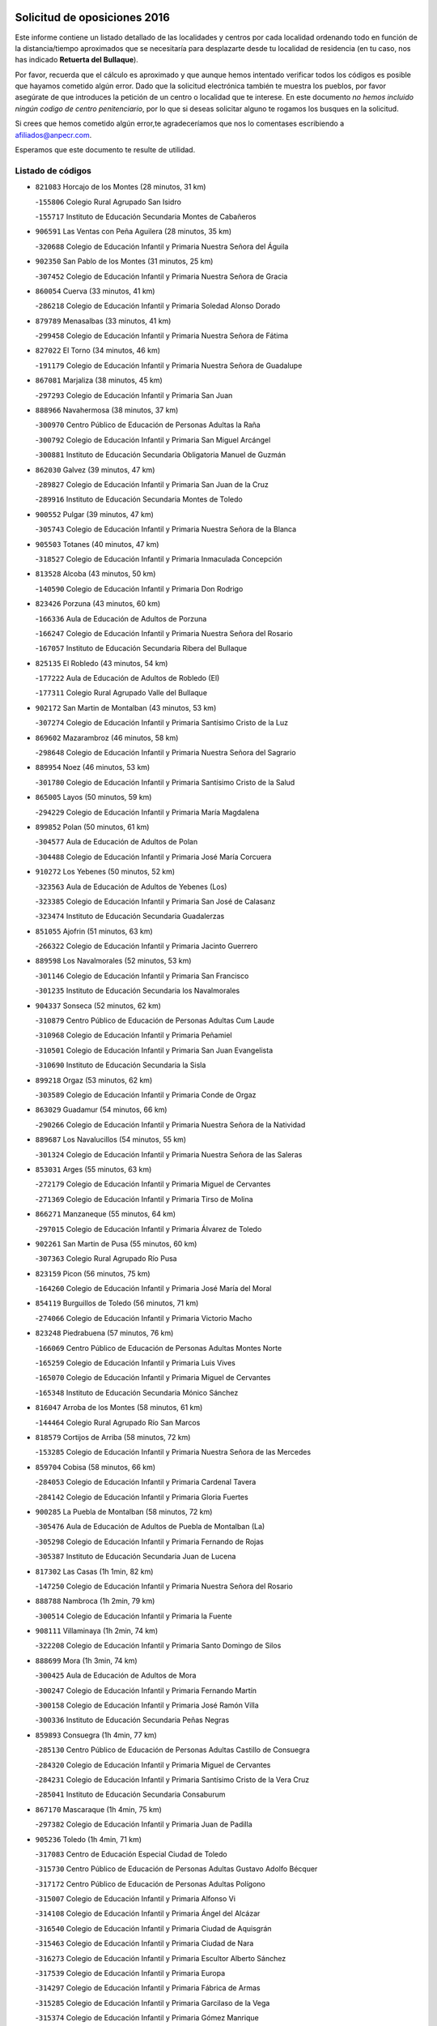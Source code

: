 

.. image:: logo.png
   :align: center

Solicitud de oposiciones 2016
======================================================

  
  
Este informe contiene un listado detallado de las localidades y centros por cada
localidad ordenando todo en función de la distancia/tiempo aproximados que se
necesitaría para desplazarte desde tu localidad de residencia (en tu caso,
nos has indicado **Retuerta del Bullaque**).

Por favor, recuerda que el cálculo es aproximado y que aunque hemos
intentado verificar todos los códigos es posible que hayamos cometido algún
error. Dado que la solicitud electrónica también te muestra los pueblos, por
favor asegúrate de que introduces la petición de un centro o localidad que
te interese. En este documento
*no hemos incluido ningún codigo de centro penitenciario*, por lo que si deseas
solicitar alguno te rogamos los busques en la solicitud.

Si crees que hemos cometido algún error,te agradeceríamos que nos lo comentases
escribiendo a afiliados@anpecr.com.

Esperamos que este documento te resulte de utilidad.



Listado de códigos
-------------------


- ``821083`` Horcajo de los Montes  (28 minutos, 31 km)

  -``155806`` Colegio Rural Agrupado San Isidro
    

  -``155717`` Instituto de Educación Secundaria Montes de Cabañeros
    

- ``906591`` Las Ventas con Peña Aguilera  (28 minutos, 35 km)

  -``320688`` Colegio de Educación Infantil y Primaria Nuestra Señora del Águila
    

- ``902350`` San Pablo de los Montes  (31 minutos, 25 km)

  -``307452`` Colegio de Educación Infantil y Primaria Nuestra Señora de Gracia
    

- ``860054`` Cuerva  (33 minutos, 41 km)

  -``286218`` Colegio de Educación Infantil y Primaria Soledad Alonso Dorado
    

- ``879789`` Menasalbas  (33 minutos, 41 km)

  -``299458`` Colegio de Educación Infantil y Primaria Nuestra Señora de Fátima
    

- ``827022`` El Torno  (34 minutos, 46 km)

  -``191179`` Colegio de Educación Infantil y Primaria Nuestra Señora de Guadalupe
    

- ``867081`` Marjaliza  (38 minutos, 45 km)

  -``297293`` Colegio de Educación Infantil y Primaria San Juan
    

- ``888966`` Navahermosa  (38 minutos, 37 km)

  -``300970`` Centro Público de Educación de Personas Adultas la Raña
    

  -``300792`` Colegio de Educación Infantil y Primaria San Miguel Arcángel
    

  -``300881`` Instituto de Educación Secundaria Obligatoria Manuel de Guzmán
    

- ``862030`` Galvez  (39 minutos, 47 km)

  -``289827`` Colegio de Educación Infantil y Primaria San Juan de la Cruz
    

  -``289916`` Instituto de Educación Secundaria Montes de Toledo
    

- ``900552`` Pulgar  (39 minutos, 47 km)

  -``305743`` Colegio de Educación Infantil y Primaria Nuestra Señora de la Blanca
    

- ``905503`` Totanes  (40 minutos, 47 km)

  -``318527`` Colegio de Educación Infantil y Primaria Inmaculada Concepción
    

- ``813528`` Alcoba  (43 minutos, 50 km)

  -``140590`` Colegio de Educación Infantil y Primaria Don Rodrigo
    

- ``823426`` Porzuna  (43 minutos, 60 km)

  -``166336`` Aula de Educación de Adultos de Porzuna
    

  -``166247`` Colegio de Educación Infantil y Primaria Nuestra Señora del Rosario
    

  -``167057`` Instituto de Educación Secundaria Ribera del Bullaque
    

- ``825135`` El Robledo  (43 minutos, 54 km)

  -``177222`` Aula de Educación de Adultos de Robledo (El)
    

  -``177311`` Colegio Rural Agrupado Valle del Bullaque
    

- ``902172`` San Martin de Montalban  (43 minutos, 53 km)

  -``307274`` Colegio de Educación Infantil y Primaria Santísimo Cristo de la Luz
    

- ``869602`` Mazarambroz  (46 minutos, 58 km)

  -``298648`` Colegio de Educación Infantil y Primaria Nuestra Señora del Sagrario
    

- ``889954`` Noez  (46 minutos, 53 km)

  -``301780`` Colegio de Educación Infantil y Primaria Santísimo Cristo de la Salud
    

- ``865005`` Layos  (50 minutos, 59 km)

  -``294229`` Colegio de Educación Infantil y Primaria María Magdalena
    

- ``899852`` Polan  (50 minutos, 61 km)

  -``304577`` Aula de Educación de Adultos de Polan
    

  -``304488`` Colegio de Educación Infantil y Primaria José María Corcuera
    

- ``910272`` Los Yebenes  (50 minutos, 52 km)

  -``323563`` Aula de Educación de Adultos de Yebenes (Los)
    

  -``323385`` Colegio de Educación Infantil y Primaria San José de Calasanz
    

  -``323474`` Instituto de Educación Secundaria Guadalerzas
    

- ``851055`` Ajofrin  (51 minutos, 63 km)

  -``266322`` Colegio de Educación Infantil y Primaria Jacinto Guerrero
    

- ``889598`` Los Navalmorales  (52 minutos, 53 km)

  -``301146`` Colegio de Educación Infantil y Primaria San Francisco
    

  -``301235`` Instituto de Educación Secundaria los Navalmorales
    

- ``904337`` Sonseca  (52 minutos, 62 km)

  -``310879`` Centro Público de Educación de Personas Adultas Cum Laude
    

  -``310968`` Colegio de Educación Infantil y Primaria Peñamiel
    

  -``310501`` Colegio de Educación Infantil y Primaria San Juan Evangelista
    

  -``310690`` Instituto de Educación Secundaria la Sisla
    

- ``899218`` Orgaz  (53 minutos, 62 km)

  -``303589`` Colegio de Educación Infantil y Primaria Conde de Orgaz
    

- ``863029`` Guadamur  (54 minutos, 66 km)

  -``290266`` Colegio de Educación Infantil y Primaria Nuestra Señora de la Natividad
    

- ``889687`` Los Navalucillos  (54 minutos, 55 km)

  -``301324`` Colegio de Educación Infantil y Primaria Nuestra Señora de las Saleras
    

- ``853031`` Arges  (55 minutos, 63 km)

  -``272179`` Colegio de Educación Infantil y Primaria Miguel de Cervantes
    

  -``271369`` Colegio de Educación Infantil y Primaria Tirso de Molina
    

- ``866271`` Manzaneque  (55 minutos, 64 km)

  -``297015`` Colegio de Educación Infantil y Primaria Álvarez de Toledo
    

- ``902261`` San Martin de Pusa  (55 minutos, 60 km)

  -``307363`` Colegio Rural Agrupado Río Pusa
    

- ``823159`` Picon  (56 minutos, 75 km)

  -``164260`` Colegio de Educación Infantil y Primaria José María del Moral
    

- ``854119`` Burguillos de Toledo  (56 minutos, 71 km)

  -``274066`` Colegio de Educación Infantil y Primaria Victorio Macho
    

- ``823248`` Piedrabuena  (57 minutos, 76 km)

  -``166069`` Centro Público de Educación de Personas Adultas Montes Norte
    

  -``165259`` Colegio de Educación Infantil y Primaria Luis Vives
    

  -``165070`` Colegio de Educación Infantil y Primaria Miguel de Cervantes
    

  -``165348`` Instituto de Educación Secundaria Mónico Sánchez
    

- ``816047`` Arroba de los Montes  (58 minutos, 61 km)

  -``144464`` Colegio Rural Agrupado Río San Marcos
    

- ``818579`` Cortijos de Arriba  (58 minutos, 72 km)

  -``153285`` Colegio de Educación Infantil y Primaria Nuestra Señora de las Mercedes
    

- ``859704`` Cobisa  (58 minutos, 66 km)

  -``284053`` Colegio de Educación Infantil y Primaria Cardenal Tavera
    

  -``284142`` Colegio de Educación Infantil y Primaria Gloria Fuertes
    

- ``900285`` La Puebla de Montalban  (58 minutos, 72 km)

  -``305476`` Aula de Educación de Adultos de Puebla de Montalban (La)
    

  -``305298`` Colegio de Educación Infantil y Primaria Fernando de Rojas
    

  -``305387`` Instituto de Educación Secundaria Juan de Lucena
    

- ``817302`` Las Casas  (1h 1min, 82 km)

  -``147250`` Colegio de Educación Infantil y Primaria Nuestra Señora del Rosario
    

- ``888788`` Nambroca  (1h 2min, 79 km)

  -``300514`` Colegio de Educación Infantil y Primaria la Fuente
    

- ``908111`` Villaminaya  (1h 2min, 74 km)

  -``322208`` Colegio de Educación Infantil y Primaria Santo Domingo de Silos
    

- ``888699`` Mora  (1h 3min, 74 km)

  -``300425`` Aula de Educación de Adultos de Mora
    

  -``300247`` Colegio de Educación Infantil y Primaria Fernando Martín
    

  -``300158`` Colegio de Educación Infantil y Primaria José Ramón Villa
    

  -``300336`` Instituto de Educación Secundaria Peñas Negras
    

- ``859893`` Consuegra  (1h 4min, 77 km)

  -``285130`` Centro Público de Educación de Personas Adultas Castillo de Consuegra
    

  -``284320`` Colegio de Educación Infantil y Primaria Miguel de Cervantes
    

  -``284231`` Colegio de Educación Infantil y Primaria Santísimo Cristo de la Vera Cruz
    

  -``285041`` Instituto de Educación Secundaria Consaburum
    

- ``867170`` Mascaraque  (1h 4min, 75 km)

  -``297382`` Colegio de Educación Infantil y Primaria Juan de Padilla
    

- ``905236`` Toledo  (1h 4min, 71 km)

  -``317083`` Centro de Educación Especial Ciudad de Toledo
    

  -``315730`` Centro Público de Educación de Personas Adultas Gustavo Adolfo Bécquer
    

  -``317172`` Centro Público de Educación de Personas Adultas Polígono
    

  -``315007`` Colegio de Educación Infantil y Primaria Alfonso Vi
    

  -``314108`` Colegio de Educación Infantil y Primaria Ángel del Alcázar
    

  -``316540`` Colegio de Educación Infantil y Primaria Ciudad de Aquisgrán
    

  -``315463`` Colegio de Educación Infantil y Primaria Ciudad de Nara
    

  -``316273`` Colegio de Educación Infantil y Primaria Escultor Alberto Sánchez
    

  -``317539`` Colegio de Educación Infantil y Primaria Europa
    

  -``314297`` Colegio de Educación Infantil y Primaria Fábrica de Armas
    

  -``315285`` Colegio de Educación Infantil y Primaria Garcilaso de la Vega
    

  -``315374`` Colegio de Educación Infantil y Primaria Gómez Manrique
    

  -``316362`` Colegio de Educación Infantil y Primaria Gregorio Marañón
    

  -``314742`` Colegio de Educación Infantil y Primaria Jaime de Foxa
    

  -``316095`` Colegio de Educación Infantil y Primaria Juan de Padilla
    

  -``314019`` Colegio de Educación Infantil y Primaria la Candelaria
    

  -``315552`` Colegio de Educación Infantil y Primaria San Lucas y María
    

  -``314386`` Colegio de Educación Infantil y Primaria Santa Teresa
    

  -``317628`` Colegio de Educación Infantil y Primaria Valparaíso
    

  -``315196`` Instituto de Educación Secundaria Alfonso X el Sabio
    

  -``314653`` Instituto de Educación Secundaria Azarquiel
    

  -``316818`` Instituto de Educación Secundaria Carlos III
    

  -``314564`` Instituto de Educación Secundaria el Greco
    

  -``315641`` Instituto de Educación Secundaria Juanelo Turriano
    

  -``317261`` Instituto de Educación Secundaria María Pacheco
    

  -``317350`` Instituto de Educación Secundaria Obligatoria Princesa Galiana
    

  -``316451`` Instituto de Educación Secundaria Sefarad
    

  -``314475`` Instituto de Educación Secundaria Universidad Laboral
    

- ``905325`` La Torre de Esteban Hambran  (1h 4min, 71 km)

  -``317717`` Colegio de Educación Infantil y Primaria Juan Aguado
    

- ``906224`` Urda  (1h 4min, 76 km)

  -``320043`` Colegio de Educación Infantil y Primaria Santo Cristo
    

- ``819834`` Fernan Caballero  (1h 5min, 84 km)

  -``154451`` Colegio de Educación Infantil y Primaria Manuel Sastre Velasco
    

- ``852132`` Almonacid de Toledo  (1h 5min, 75 km)

  -``270192`` Colegio de Educación Infantil y Primaria Virgen de la Oliva
    

- ``821350`` Malagon  (1h 6min, 90 km)

  -``156616`` Aula de Educación de Adultos de Malagon
    

  -``156349`` Colegio de Educación Infantil y Primaria Cañada Real
    

  -``156438`` Colegio de Educación Infantil y Primaria Santa Teresa
    

  -``156527`` Instituto de Educación Secundaria Estados del Duque
    

- ``861042`` Escalonilla  (1h 6min, 79 km)

  -``287395`` Colegio de Educación Infantil y Primaria Sagrados Corazones
    

- ``814060`` Alcolea de Calatrava  (1h 7min, 85 km)

  -``140868`` Aula de Educación de Adultos de Alcolea de Calatrava
    

  -``140779`` Colegio de Educación Infantil y Primaria Tomasa Gallardo
    

- ``899763`` Las Perdices  (1h 7min, 87 km)

  -``304399`` Colegio de Educación Infantil y Primaria Pintor Tomás Camarero
    

- ``821261`` Luciana  (1h 8min, 89 km)

  -``156160`` Colegio de Educación Infantil y Primaria Isabel la Católica
    

- ``828833`` Valverde  (1h 8min, 91 km)

  -``196030`` Colegio de Educación Infantil y Primaria Alarcos
    

- ``854208`` Burujon  (1h 8min, 81 km)

  -``274155`` Colegio de Educación Infantil y Primaria Juan XXIII
    

- ``853309`` Bargas  (1h 9min, 90 km)

  -``272357`` Colegio de Educación Infantil y Primaria Santísimo Cristo de la Sala
    

  -``273078`` Instituto de Educación Secundaria Julio Verne
    

- ``856284`` El Carpio de Tajo  (1h 9min, 82 km)

  -``280090`` Colegio de Educación Infantil y Primaria Nuestra Señora de Ronda
    

- ``866182`` Malpica de Tajo  (1h 9min, 77 km)

  -``296394`` Colegio de Educación Infantil y Primaria Fulgencio Sánchez Cabezudo
    

- ``898597`` Olias del Rey  (1h 9min, 91 km)

  -``303211`` Colegio de Educación Infantil y Primaria Pedro Melendo García
    

- ``820184`` Fuente el Fresno  (1h 11min, 92 km)

  -``154818`` Colegio de Educación Infantil y Primaria Miguel Delibes
    

- ``851500`` Alcaudete de la Jara  (1h 11min, 78 km)

  -``269931`` Colegio de Educación Infantil y Primaria Rufino Mansi
    

- ``862308`` Gerindote  (1h 12min, 86 km)

  -``290177`` Colegio de Educación Infantil y Primaria San José
    

- ``865372`` Madridejos  (1h 12min, 84 km)

  -``296027`` Aula de Educación de Adultos de Madridejos
    

  -``296116`` Centro de Educación Especial Mingoliva
    

  -``295128`` Colegio de Educación Infantil y Primaria Garcilaso de la Vega
    

  -``295306`` Colegio de Educación Infantil y Primaria Santa Ana
    

  -``295217`` Instituto de Educación Secundaria Valdehierro
    

- ``851233`` Albarreal de Tajo  (1h 13min, 88 km)

  -``267132`` Colegio de Educación Infantil y Primaria Benjamín Escalonilla
    

- ``856006`` Camuñas  (1h 13min, 94 km)

  -``277308`` Colegio de Educación Infantil y Primaria Cardenal Cisneros
    

- ``856195`` Carmena  (1h 13min, 86 km)

  -``279929`` Colegio de Educación Infantil y Primaria Cristo de la Cueva
    

- ``886980`` Mocejon  (1h 13min, 95 km)

  -``300069`` Aula de Educación de Adultos de Mocejon
    

  -``299903`` Colegio de Educación Infantil y Primaria Miguel de Cervantes
    

- ``818112`` Ciudad Real  (1h 14min, 91 km)

  -``150677`` Centro de Educación Especial Puerta de Santa María
    

  -``151665`` Centro Público de Educación de Personas Adultas Antonio Gala
    

  -``147706`` Colegio de Educación Infantil y Primaria Alcalde José Cruz Prado
    

  -``152742`` Colegio de Educación Infantil y Primaria Alcalde José Maestro
    

  -``150032`` Colegio de Educación Infantil y Primaria Ángel Andrade
    

  -``151020`` Colegio de Educación Infantil y Primaria Carlos Eraña
    

  -``152019`` Colegio de Educación Infantil y Primaria Carlos Vázquez
    

  -``149960`` Colegio de Educación Infantil y Primaria Ciudad Jardín
    

  -``152386`` Colegio de Educación Infantil y Primaria Cristóbal Colón
    

  -``152831`` Colegio de Educación Infantil y Primaria Don Quijote
    

  -``150121`` Colegio de Educación Infantil y Primaria Dulcinea del Toboso
    

  -``152108`` Colegio de Educación Infantil y Primaria Ferroviario
    

  -``150499`` Colegio de Educación Infantil y Primaria Jorge Manrique
    

  -``150210`` Colegio de Educación Infantil y Primaria José María de la Fuente
    

  -``151487`` Colegio de Educación Infantil y Primaria Juan Alcaide
    

  -``152653`` Colegio de Educación Infantil y Primaria María de Pacheco
    

  -``151398`` Colegio de Educación Infantil y Primaria Miguel de Cervantes
    

  -``147895`` Colegio de Educación Infantil y Primaria Pérez Molina
    

  -``150588`` Colegio de Educación Infantil y Primaria Pío XII
    

  -``152564`` Colegio de Educación Infantil y Primaria Santo Tomás de Villanueva Nº 16
    

  -``152475`` Instituto de Educación Secundaria Atenea
    

  -``151576`` Instituto de Educación Secundaria Hernán Pérez del Pulgar
    

  -``150766`` Instituto de Educación Secundaria Maestre de Calatrava
    

  -``150855`` Instituto de Educación Secundaria Maestro Juan de Ávila
    

  -``150944`` Instituto de Educación Secundaria Santa María de Alarcos
    

  -``152297`` Instituto de Educación Secundaria Torreón del Alcázar
    

- ``823337`` Poblete  (1h 14min, 98 km)

  -``166158`` Colegio de Educación Infantil y Primaria la Alameda
    

- ``854397`` Cabañas de la Sagra  (1h 14min, 99 km)

  -``274244`` Colegio de Educación Infantil y Primaria San Isidro Labrador
    

- ``855474`` Camarenilla  (1h 14min, 99 km)

  -``277030`` Colegio de Educación Infantil y Primaria Nuestra Señora del Rosario
    

- ``867359`` La Mata  (1h 14min, 88 km)

  -``298559`` Colegio de Educación Infantil y Primaria Severo Ochoa
    

- ``901540`` Rielves  (1h 14min, 93 km)

  -``307096`` Colegio de Educación Infantil y Primaria Maximina Felisa Gómez Aguero
    

- ``853120`` Barcience  (1h 15min, 101 km)

  -``272268`` Colegio de Educación Infantil y Primaria Santa María la Blanca
    

- ``857361`` Cebolla  (1h 15min, 84 km)

  -``282166`` Colegio de Educación Infantil y Primaria Nuestra Señora de la Antigua
    

  -``282255`` Instituto de Educación Secundaria Arenales del Tajo
    

- ``864017`` Huecas  (1h 15min, 100 km)

  -``291254`` Colegio de Educación Infantil y Primaria Gregorio Marañón
    

- ``866093`` Magan  (1h 15min, 100 km)

  -``296205`` Colegio de Educación Infantil y Primaria Santa Marina
    

- ``900374`` La Pueblanueva  (1h 15min, 83 km)

  -``305565`` Colegio de Educación Infantil y Primaria San Isidro
    

- ``908022`` Villamiel de Toledo  (1h 15min, 89 km)

  -``322119`` Colegio de Educación Infantil y Primaria Nuestra Señora de la Redonda
    

- ``908578`` Villanueva de Bogas  (1h 15min, 86 km)

  -``322575`` Colegio de Educación Infantil y Primaria Santa Ana
    

- ``909744`` Villaseca de la Sagra  (1h 15min, 98 km)

  -``322753`` Colegio de Educación Infantil y Primaria Virgen de las Angustias
    

- ``824147`` Los Pozuelos de Calatrava  (1h 16min, 94 km)

  -``170017`` Colegio de Educación Infantil y Primaria Santa Quiteria
    

- ``853498`` Belvis de la Jara  (1h 16min, 86 km)

  -``273167`` Colegio de Educación Infantil y Primaria Fernando Jiménez de Gregorio
    

  -``273256`` Instituto de Educación Secundaria Obligatoria la Jara
    

- ``860143`` Domingo Perez  (1h 16min, 87 km)

  -``286307`` Colegio Rural Agrupado Campos de Castilla
    

- ``911171`` Yunclillos  (1h 16min, 95 km)

  -``324195`` Colegio de Educación Infantil y Primaria Nuestra Señora de la Salud
    

- ``905414`` Torrijos  (1h 17min, 88 km)

  -``318349`` Centro Público de Educación de Personas Adultas Teresa Enríquez
    

  -``318438`` Colegio de Educación Infantil y Primaria Lazarillo de Tormes
    

  -``317806`` Colegio de Educación Infantil y Primaria Villa de Torrijos
    

  -``318071`` Instituto de Educación Secundaria Alonso de Covarrubias
    

  -``318160`` Instituto de Educación Secundaria Juan de Padilla
    

- ``906046`` Turleque  (1h 17min, 92 km)

  -``318616`` Colegio de Educación Infantil y Primaria Fernán González
    

- ``824236`` Puebla de Don Rodrigo  (1h 18min, 79 km)

  -``170106`` Colegio de Educación Infantil y Primaria San Fermín
    

- ``852599`` Arcicollar  (1h 18min, 105 km)

  -``271180`` Colegio de Educación Infantil y Primaria San Blas
    

- ``856462`` Carriches  (1h 18min, 89 km)

  -``281178`` Colegio de Educación Infantil y Primaria Doctor Cesar González Gómez
    

- ``911082`` Yuncler  (1h 18min, 106 km)

  -``324006`` Colegio de Educación Infantil y Primaria Remigio Laín
    

- ``858627`` Los Cerralbos  (1h 19min, 88 km)

  -``283065`` Colegio Rural Agrupado Entrerríos
    

- ``861220`` Fuensalida  (1h 19min, 104 km)

  -``289649`` Aula de Educación de Adultos de Fuensalida
    

  -``289738`` Colegio de Educación Infantil y Primaria Condes de Fuensalida
    

  -``288839`` Colegio de Educación Infantil y Primaria Tomás Romojaro
    

  -``289460`` Instituto de Educación Secundaria Aldebarán
    

- ``864106`` Huerta de Valdecarabanos  (1h 19min, 98 km)

  -``291343`` Colegio de Educación Infantil y Primaria Virgen del Rosario de Pastores
    

- ``901451`` Recas  (1h 19min, 105 km)

  -``306731`` Colegio de Educación Infantil y Primaria Cesar Cabañas Caballero
    

  -``306820`` Instituto de Educación Secundaria Arcipreste de Canales
    

- ``907490`` Villaluenga de la Sagra  (1h 19min, 105 km)

  -``321765`` Colegio de Educación Infantil y Primaria Juan Palarea
    

  -``321854`` Instituto de Educación Secundaria Castillo del Águila
    

- ``908200`` Villamuelas  (1h 19min, 92 km)

  -``322397`` Colegio de Educación Infantil y Primaria Santa María Magdalena
    

- ``869880`` El Membrillo  (1h 20min, 89 km)

  -``298826`` Colegio de Educación Infantil y Primaria Ortega Pérez
    

- ``898319`` Numancia de la Sagra  (1h 20min, 112 km)

  -``302223`` Colegio de Educación Infantil y Primaria Santísimo Cristo de la Misericordia
    

  -``302312`` Instituto de Educación Secundaria Profesor Emilio Lledó
    

- ``905058`` Tembleque  (1h 20min, 97 km)

  -``313754`` Colegio de Educación Infantil y Primaria Antonia González
    

- ``817124`` Carrion de Calatrava  (1h 21min, 99 km)

  -``147072`` Colegio de Educación Infantil y Primaria Nuestra Señora de la Encarnación
    

- ``822160`` Miguelturra  (1h 21min, 95 km)

  -``161107`` Aula de Educación de Adultos de Miguelturra
    

  -``161018`` Colegio de Educación Infantil y Primaria Benito Pérez Galdós
    

  -``161296`` Colegio de Educación Infantil y Primaria Clara Campoamor
    

  -``160119`` Colegio de Educación Infantil y Primaria el Pradillo
    

  -``160208`` Colegio de Educación Infantil y Primaria Santísimo Cristo de la Misericordia
    

  -``160397`` Instituto de Educación Secundaria Campo de Calatrava
    

- ``859615`` Cobeja  (1h 21min, 111 km)

  -``283332`` Colegio de Educación Infantil y Primaria San Juan Bautista
    

- ``863207`` Las Herencias  (1h 21min, 91 km)

  -``291076`` Colegio de Educación Infantil y Primaria Vera Cruz
    

- ``865283`` Lominchar  (1h 21min, 111 km)

  -``295039`` Colegio de Educación Infantil y Primaria Ramón y Cajal
    

- ``898130`` Noves  (1h 21min, 110 km)

  -``302134`` Colegio de Educación Infantil y Primaria Nuestra Señora de la Monjia
    

- ``903349`` Santa Olalla  (1h 21min, 98 km)

  -``308173`` Colegio de Educación Infantil y Primaria Nuestra Señora de la Piedad
    

- ``820362`` Herencia  (1h 22min, 107 km)

  -``155350`` Aula de Educación de Adultos de Herencia
    

  -``155172`` Colegio de Educación Infantil y Primaria Carrasco Alcalde
    

  -``155261`` Instituto de Educación Secundaria Hermógenes Rodríguez
    

- ``855385`` Camarena  (1h 22min, 109 km)

  -``276131`` Colegio de Educación Infantil y Primaria Alonso Rodríguez
    

  -``276042`` Colegio de Educación Infantil y Primaria María del Mar
    

  -``276220`` Instituto de Educación Secundaria Blas de Prado
    

- ``903438`` Santo Domingo-Caudilla  (1h 22min, 93 km)

  -``308262`` Colegio de Educación Infantil y Primaria Santa Ana
    

- ``907301`` Villafranca de los Caballeros  (1h 22min, 106 km)

  -``321587`` Colegio de Educación Infantil y Primaria Miguel de Cervantes
    

  -``321676`` Instituto de Educación Secundaria Obligatoria la Falcata
    

- ``911260`` Yuncos  (1h 22min, 110 km)

  -``324462`` Colegio de Educación Infantil y Primaria Guillermo Plaza
    

  -``324284`` Colegio de Educación Infantil y Primaria Nuestra Señora del Consuelo
    

  -``324551`` Colegio de Educación Infantil y Primaria Villa de Yuncos
    

  -``324373`` Instituto de Educación Secundaria la Cañuela
    

- ``852310`` Añover de Tajo  (1h 23min, 111 km)

  -``270370`` Colegio de Educación Infantil y Primaria Conde de Mayalde
    

  -``271091`` Instituto de Educación Secundaria San Blas
    

- ``900007`` Portillo de Toledo  (1h 23min, 106 km)

  -``304666`` Colegio de Educación Infantil y Primaria Conde de Ruiseñada
    

- ``904426`` Talavera de la Reina  (1h 23min, 92 km)

  -``313487`` Centro de Educación Especial Bios
    

  -``312677`` Centro Público de Educación de Personas Adultas Río Tajo
    

  -``312588`` Colegio de Educación Infantil y Primaria Antonio Machado
    

  -``313576`` Colegio de Educación Infantil y Primaria Bartolomé Nicolau
    

  -``311044`` Colegio de Educación Infantil y Primaria Federico García Lorca
    

  -``311311`` Colegio de Educación Infantil y Primaria Fray Hernando de Talavera
    

  -``312121`` Colegio de Educación Infantil y Primaria Hernán Cortés
    

  -``312499`` Colegio de Educación Infantil y Primaria José Bárcena
    

  -``311222`` Colegio de Educación Infantil y Primaria Nuestra Señora del Prado
    

  -``312855`` Colegio de Educación Infantil y Primaria Pablo Iglesias
    

  -``311400`` Colegio de Educación Infantil y Primaria San Ildefonso
    

  -``311689`` Colegio de Educación Infantil y Primaria San Juan de Dios
    

  -``311133`` Colegio de Educación Infantil y Primaria Santa María
    

  -``312210`` Instituto de Educación Secundaria Gabriel Alonso de Herrera
    

  -``311867`` Instituto de Educación Secundaria Juan Antonio Castro
    

  -``311778`` Instituto de Educación Secundaria Padre Juan de Mariana
    

  -``313020`` Instituto de Educación Secundaria Puerta de Cuartos
    

  -``313209`` Instituto de Educación Secundaria Ribera del Tajo
    

  -``312032`` Instituto de Educación Secundaria San Isidro
    

- ``909833`` Villasequilla  (1h 23min, 105 km)

  -``322842`` Colegio de Educación Infantil y Primaria San Isidro Labrador
    

- ``818390`` Corral de Calatrava  (1h 24min, 104 km)

  -``153196`` Colegio de Educación Infantil y Primaria Nuestra Señora de la Paz
    

- ``851411`` Alcabon  (1h 24min, 95 km)

  -``267310`` Colegio de Educación Infantil y Primaria Nuestra Señora de la Aurora
    

- ``858716`` Chozas de Canales  (1h 24min, 114 km)

  -``283154`` Colegio de Educación Infantil y Primaria Santa María Magdalena
    

- ``866360`` Maqueda  (1h 24min, 116 km)

  -``297104`` Colegio de Educación Infantil y Primaria Don Álvaro de Luna
    

- ``824058`` Pozuelo de Calatrava  (1h 25min, 104 km)

  -``167324`` Aula de Educación de Adultos de Pozuelo de Calatrava
    

  -``167235`` Colegio de Educación Infantil y Primaria José María de la Fuente
    

- ``827111`` Torralba de Calatrava  (1h 25min, 109 km)

  -``191268`` Colegio de Educación Infantil y Primaria Cristo del Consuelo
    

- ``830171`` Villarrubia de los Ojos  (1h 25min, 108 km)

  -``199739`` Aula de Educación de Adultos de Villarrubia de los Ojos
    

  -``198740`` Colegio de Educación Infantil y Primaria Rufino Blanco
    

  -``199461`` Colegio de Educación Infantil y Primaria Virgen de la Sierra
    

  -``199550`` Instituto de Educación Secundaria Guadiana
    

- ``910361`` Yeles  (1h 25min, 119 km)

  -``323652`` Colegio de Educación Infantil y Primaria San Antonio
    

- ``813439`` Alcazar de San Juan  (1h 26min, 119 km)

  -``137808`` Centro Público de Educación de Personas Adultas Enrique Tierno Galván
    

  -``137719`` Colegio de Educación Infantil y Primaria Alces
    

  -``137085`` Colegio de Educación Infantil y Primaria el Santo
    

  -``140223`` Colegio de Educación Infantil y Primaria Gloria Fuertes
    

  -``140401`` Colegio de Educación Infantil y Primaria Jardín de Arena
    

  -``137263`` Colegio de Educación Infantil y Primaria Jesús Ruiz de la Fuente
    

  -``137174`` Colegio de Educación Infantil y Primaria Juan de Austria
    

  -``139973`` Colegio de Educación Infantil y Primaria Pablo Ruiz Picasso
    

  -``137352`` Colegio de Educación Infantil y Primaria Santa Clara
    

  -``137530`` Instituto de Educación Secundaria Juan Bosco
    

  -``140045`` Instituto de Educación Secundaria María Zambrano
    

  -``137441`` Instituto de Educación Secundaria Miguel de Cervantes Saavedra
    

- ``830260`` Villarta de San Juan  (1h 26min, 112 km)

  -``199828`` Colegio de Educación Infantil y Primaria Nuestra Señora de la Paz
    

- ``864295`` Illescas  (1h 26min, 118 km)

  -``292331`` Centro Público de Educación de Personas Adultas Pedro Gumiel
    

  -``293230`` Colegio de Educación Infantil y Primaria Clara Campoamor
    

  -``293141`` Colegio de Educación Infantil y Primaria Ilarcuris
    

  -``292242`` Colegio de Educación Infantil y Primaria la Constitución
    

  -``292064`` Colegio de Educación Infantil y Primaria Martín Chico
    

  -``293052`` Instituto de Educación Secundaria Condestable Álvaro de Luna
    

  -``292153`` Instituto de Educación Secundaria Juan de Padilla
    

- ``899585`` Pantoja  (1h 26min, 115 km)

  -``304021`` Colegio de Educación Infantil y Primaria Marqueses de Manzanedo
    

- ``902083`` El Romeral  (1h 26min, 103 km)

  -``307185`` Colegio de Educación Infantil y Primaria Silvano Cirujano
    

- ``903527`` El Señorio de Illescas  (1h 26min, 118 km)

  -``308351`` Colegio de Educación Infantil y Primaria el Greco
    

- ``815326`` Arenas de San Juan  (1h 27min, 115 km)

  -``143387`` Colegio Rural Agrupado de Arenas de San Juan
    

- ``856551`` El Casar de Escalona  (1h 27min, 98 km)

  -``281267`` Colegio de Educación Infantil y Primaria Nuestra Señora de Hortum Sancho
    

- ``857450`` Cedillo del Condado  (1h 27min, 115 km)

  -``282344`` Colegio de Educación Infantil y Primaria Nuestra Señora de la Natividad
    

- ``863118`` La Guardia  (1h 27min, 109 km)

  -``290355`` Colegio de Educación Infantil y Primaria Valentín Escobar
    

- ``888877`` La Nava de Ricomalillo  (1h 27min, 101 km)

  -``300603`` Colegio de Educación Infantil y Primaria Nuestra Señora del Amor de Dios
    

- ``899496`` Palomeque  (1h 27min, 116 km)

  -``303856`` Colegio de Educación Infantil y Primaria San Juan Bautista
    

- ``901273`` Quismondo  (1h 27min, 124 km)

  -``306553`` Colegio de Educación Infantil y Primaria Pedro Zamorano
    

- ``904515`` Talavera la Nueva  (1h 27min, 100 km)

  -``313665`` Colegio de Educación Infantil y Primaria San Isidro
    

- ``910450`` Yepes  (1h 27min, 104 km)

  -``323741`` Colegio de Educación Infantil y Primaria Rafael García Valiño
    

  -``323830`` Instituto de Educación Secundaria Carpetania
    

- ``857272`` Cazalegas  (1h 28min, 101 km)

  -``282077`` Colegio de Educación Infantil y Primaria Miguel de Cervantes
    

- ``851144`` Alameda de la Sagra  (1h 29min, 118 km)

  -``267043`` Colegio de Educación Infantil y Primaria Nuestra Señora de la Asunción
    

- ``903160`` Santa Cruz del Retamar  (1h 29min, 115 km)

  -``308084`` Colegio de Educación Infantil y Primaria Nuestra Señora de la Paz
    

- ``819745`` Daimiel  (1h 30min, 116 km)

  -``154273`` Centro Público de Educación de Personas Adultas Miguel de Cervantes
    

  -``154362`` Colegio de Educación Infantil y Primaria Albuera
    

  -``154184`` Colegio de Educación Infantil y Primaria Calatrava
    

  -``153552`` Colegio de Educación Infantil y Primaria Infante Don Felipe
    

  -``153641`` Colegio de Educación Infantil y Primaria la Espinosa
    

  -``153463`` Colegio de Educación Infantil y Primaria San Isidro
    

  -``154095`` Instituto de Educación Secundaria Juan D&#39;Opazo
    

  -``153730`` Instituto de Educación Secundaria Ojos del Guadiana
    

- ``821172`` Llanos del Caudillo  (1h 30min, 129 km)

  -``156071`` Colegio de Educación Infantil y Primaria el Oasis
    

- ``856373`` Carranque  (1h 30min, 129 km)

  -``280279`` Colegio de Educación Infantil y Primaria Guadarrama
    

  -``281089`` Colegio de Educación Infantil y Primaria Villa de Materno
    

  -``280368`` Instituto de Educación Secundaria Libertad
    

- ``861131`` Esquivias  (1h 30min, 123 km)

  -``288650`` Colegio de Educación Infantil y Primaria Catalina de Palacios
    

  -``288472`` Colegio de Educación Infantil y Primaria Miguel de Cervantes
    

  -``288561`` Instituto de Educación Secundaria Alonso Quijada
    

- ``907034`` Las Ventas de Retamosa  (1h 30min, 111 km)

  -``320777`` Colegio de Educación Infantil y Primaria Santiago Paniego
    

- ``907212`` Villacañas  (1h 30min, 113 km)

  -``321498`` Aula de Educación de Adultos de Villacañas
    

  -``321031`` Colegio de Educación Infantil y Primaria Santa Bárbara
    

  -``321309`` Instituto de Educación Secundaria Enrique de Arfe
    

  -``321120`` Instituto de Educación Secundaria Garcilaso de la Vega
    

- ``816136`` Ballesteros de Calatrava  (1h 31min, 117 km)

  -``144553`` Colegio de Educación Infantil y Primaria José María del Moral
    

- ``855018`` Calera y Chozas  (1h 31min, 99 km)

  -``275143`` Colegio de Educación Infantil y Primaria Santísimo Cristo de Chozas
    

- ``858805`` Ciruelos  (1h 31min, 123 km)

  -``283243`` Colegio de Educación Infantil y Primaria Santísimo Cristo de la Misericordia
    

- ``863396`` Hormigos  (1h 31min, 128 km)

  -``291165`` Colegio de Educación Infantil y Primaria Virgen de la Higuera
    

- ``865194`` Lillo  (1h 31min, 115 km)

  -``294318`` Colegio de Educación Infantil y Primaria Marcelino Murillo
    

- ``906135`` Ugena  (1h 31min, 122 km)

  -``318705`` Colegio de Educación Infantil y Primaria Miguel de Cervantes
    

  -``318894`` Colegio de Educación Infantil y Primaria Tres Torres
    

- ``910183`` El Viso de San Juan  (1h 31min, 118 km)

  -``323107`` Colegio de Educación Infantil y Primaria Fernando de Alarcón
    

  -``323296`` Colegio de Educación Infantil y Primaria Miguel Delibes
    

- ``815504`` Argamasilla de Calatrava  (1h 32min, 125 km)

  -``144286`` Aula de Educación de Adultos de Argamasilla de Calatrava
    

  -``144008`` Colegio de Educación Infantil y Primaria Rodríguez Marín
    

  -``144197`` Colegio de Educación Infantil y Primaria Virgen del Socorro
    

  -``144375`` Instituto de Educación Secundaria Alonso Quijano
    

- ``816403`` Cabezarados  (1h 32min, 112 km)

  -``145452`` Colegio de Educación Infantil y Primaria Nuestra Señora de Finibusterre
    

- ``817035`` Campo de Criptana  (1h 32min, 127 km)

  -``146807`` Aula de Educación de Adultos de Campo de Criptana
    

  -``146629`` Colegio de Educación Infantil y Primaria Domingo Miras
    

  -``146351`` Colegio de Educación Infantil y Primaria Sagrado Corazón
    

  -``146262`` Colegio de Educación Infantil y Primaria Virgen de Criptana
    

  -``146173`` Colegio de Educación Infantil y Primaria Virgen de la Paz
    

  -``146440`` Instituto de Educación Secundaria Isabel Perillán y Quirós
    

- ``828744`` Valenzuela de Calatrava  (1h 32min, 113 km)

  -``195220`` Colegio de Educación Infantil y Primaria Nuestra Señora del Rosario
    

- ``815059`` Almagro  (1h 33min, 116 km)

  -``142577`` Aula de Educación de Adultos de Almagro
    

  -``142021`` Colegio de Educación Infantil y Primaria Diego de Almagro
    

  -``141856`` Colegio de Educación Infantil y Primaria Miguel de Cervantes Saavedra
    

  -``142488`` Colegio de Educación Infantil y Primaria Paseo Viejo de la Florida
    

  -``142110`` Instituto de Educación Secundaria Antonio Calvín
    

  -``142399`` Instituto de Educación Secundaria Clavero Fernández de Córdoba
    

- ``829821`` Villamayor de Calatrava  (1h 33min, 121 km)

  -``197029`` Colegio de Educación Infantil y Primaria Inocente Martín
    

- ``851322`` Alberche del Caudillo  (1h 33min, 102 km)

  -``267221`` Colegio de Educación Infantil y Primaria San Isidro
    

- ``853587`` Borox  (1h 33min, 128 km)

  -``273345`` Colegio de Educación Infantil y Primaria Nuestra Señora de la Salud
    

- ``857094`` Casarrubios del Monte  (1h 33min, 128 km)

  -``281356`` Colegio de Educación Infantil y Primaria San Juan de Dios
    

- ``860232`` Dosbarrios  (1h 33min, 113 km)

  -``287028`` Colegio de Educación Infantil y Primaria San Isidro Labrador
    

- ``899129`` Ontigola  (1h 33min, 122 km)

  -``303300`` Colegio de Educación Infantil y Primaria Virgen del Rosario
    

- ``901095`` Quero  (1h 33min, 121 km)

  -``305832`` Colegio de Educación Infantil y Primaria Santiago Cabañas
    

- ``902539`` San Roman de los Montes  (1h 33min, 112 km)

  -``307541`` Colegio de Educación Infantil y Primaria Nuestra Señora del Buen Camino
    

- ``818023`` Cinco Casas  (1h 34min, 130 km)

  -``147617`` Colegio Rural Agrupado Alciares
    

- ``860321`` Escalona  (1h 34min, 129 km)

  -``287117`` Colegio de Educación Infantil y Primaria Inmaculada Concepción
    

  -``287206`` Instituto de Educación Secundaria Lazarillo de Tormes
    

- ``812440`` Abenojar  (1h 35min, 112 km)

  -``136453`` Colegio de Educación Infantil y Primaria Nuestra Señora de la Encarnación
    

- ``814338`` Aldea del Rey  (1h 35min, 120 km)

  -``141033`` Colegio de Educación Infantil y Primaria Maestro Navas
    

- ``862219`` Gamonal  (1h 35min, 103 km)

  -``290088`` Colegio de Educación Infantil y Primaria Don Cristóbal López
    

- ``869791`` Mejorada  (1h 35min, 102 km)

  -``298737`` Colegio Rural Agrupado Ribera del Guadyerbas
    

- ``898408`` Ocaña  (1h 35min, 117 km)

  -``302868`` Centro Público de Educación de Personas Adultas Gutierre de Cárdenas
    

  -``303122`` Colegio de Educación Infantil y Primaria Pastor Poeta
    

  -``302401`` Colegio de Educación Infantil y Primaria San José de Calasanz
    

  -``302590`` Instituto de Educación Secundaria Alonso de Ercilla
    

  -``302779`` Instituto de Educación Secundaria Miguel Hernández
    

- ``907123`` La Villa de Don Fadrique  (1h 35min, 123 km)

  -``320866`` Colegio de Educación Infantil y Primaria Ramón y Cajal
    

  -``320955`` Instituto de Educación Secundaria Obligatoria Leonor de Guzmán
    

- ``855563`` El Campillo de la Jara  (1h 36min, 112 km)

  -``277219`` Colegio Rural Agrupado la Jara
    

- ``900463`` El Puente del Arzobispo  (1h 36min, 109 km)

  -``305654`` Colegio Rural Agrupado Villas del Tajo
    

- ``906402`` Velada  (1h 36min, 104 km)

  -``320599`` Colegio de Educación Infantil y Primaria Andrés Arango
    

- ``825313`` Saceruela  (1h 37min, 99 km)

  -``180193`` Colegio de Educación Infantil y Primaria Virgen de las Cruces
    

- ``852221`` Almorox  (1h 37min, 136 km)

  -``270281`` Colegio de Educación Infantil y Primaria Silvano Cirujano
    

- ``904159`` Seseña  (1h 37min, 130 km)

  -``308440`` Colegio de Educación Infantil y Primaria Gabriel Uriarte
    

  -``310056`` Colegio de Educación Infantil y Primaria Juan Carlos I
    

  -``308807`` Colegio de Educación Infantil y Primaria Sisius
    

  -``308718`` Instituto de Educación Secundaria las Salinas
    

  -``308629`` Instituto de Educación Secundaria Margarita Salas
    

- ``904248`` Seseña Nuevo  (1h 37min, 130 km)

  -``310323`` Centro Público de Educación de Personas Adultas de Seseña Nuevo
    

  -``310412`` Colegio de Educación Infantil y Primaria el Quiñón
    

  -``310145`` Colegio de Educación Infantil y Primaria Fernando de Rojas
    

  -``310234`` Colegio de Educación Infantil y Primaria Gloria Fuertes
    

- ``820273`` Granatula de Calatrava  (1h 38min, 126 km)

  -``155083`` Colegio de Educación Infantil y Primaria Nuestra Señora Oreto y Zuqueca
    

- ``855107`` Calypo Fado  (1h 38min, 129 km)

  -``275232`` Colegio de Educación Infantil y Primaria Calypo
    

- ``816225`` Bolaños de Calatrava  (1h 39min, 122 km)

  -``145274`` Aula de Educación de Adultos de Bolaños de Calatrava
    

  -``144731`` Colegio de Educación Infantil y Primaria Arzobispo Calzado
    

  -``144642`` Colegio de Educación Infantil y Primaria Fernando III el Santo
    

  -``145185`` Colegio de Educación Infantil y Primaria Molino de Viento
    

  -``144820`` Colegio de Educación Infantil y Primaria Virgen del Monte
    

  -``145096`` Instituto de Educación Secundaria Berenguela de Castilla
    

- ``821539`` Manzanares  (1h 39min, 141 km)

  -``157426`` Centro Público de Educación de Personas Adultas San Blas
    

  -``156894`` Colegio de Educación Infantil y Primaria Altagracia
    

  -``156705`` Colegio de Educación Infantil y Primaria Divina Pastora
    

  -``157515`` Colegio de Educación Infantil y Primaria Enrique Tierno Galván
    

  -``157337`` Colegio de Educación Infantil y Primaria la Candelaria
    

  -``157248`` Instituto de Educación Secundaria Azuer
    

  -``157159`` Instituto de Educación Secundaria Pedro Álvarez Sotomayor
    

- ``824503`` Puertollano  (1h 39min, 130 km)

  -``174347`` Centro Público de Educación de Personas Adultas Antonio Machado
    

  -``175157`` Colegio de Educación Infantil y Primaria Ángel Andrade
    

  -``171194`` Colegio de Educación Infantil y Primaria Calderón de la Barca
    

  -``171005`` Colegio de Educación Infantil y Primaria Cervantes
    

  -``175068`` Colegio de Educación Infantil y Primaria David Jiménez Avendaño
    

  -``172360`` Colegio de Educación Infantil y Primaria Doctor Limón
    

  -``175335`` Colegio de Educación Infantil y Primaria Enrique Tierno Galván
    

  -``172093`` Colegio de Educación Infantil y Primaria Giner de los Ríos
    

  -``172182`` Colegio de Educación Infantil y Primaria Gonzalo de Berceo
    

  -``174258`` Colegio de Educación Infantil y Primaria Juan Ramón Jiménez
    

  -``171283`` Colegio de Educación Infantil y Primaria Menéndez Pelayo
    

  -``171372`` Colegio de Educación Infantil y Primaria Miguel de Unamuno
    

  -``172271`` Colegio de Educación Infantil y Primaria Ramón y Cajal
    

  -``173081`` Colegio de Educación Infantil y Primaria Severo Ochoa
    

  -``170384`` Colegio de Educación Infantil y Primaria Vicente Aleixandre
    

  -``176234`` Instituto de Educación Secundaria Comendador Juan de Távora
    

  -``174169`` Instituto de Educación Secundaria Dámaso Alonso
    

  -``173170`` Instituto de Educación Secundaria Fray Andrés
    

  -``176323`` Instituto de Educación Secundaria Galileo Galilei
    

  -``176056`` Instituto de Educación Secundaria Leonardo Da Vinci
    

- ``889865`` Noblejas  (1h 39min, 124 km)

  -``301691`` Aula de Educación de Adultos de Noblejas
    

  -``301502`` Colegio de Educación Infantil y Primaria Santísimo Cristo de las Injurias
    

- ``900196`` La Puebla de Almoradiel  (1h 39min, 133 km)

  -``305109`` Aula de Educación de Adultos de Puebla de Almoradiel (La)
    

  -``304755`` Colegio de Educación Infantil y Primaria Ramón y Cajal
    

  -``304844`` Instituto de Educación Secundaria Aldonza Lorenzo
    

- ``906313`` Valmojado  (1h 39min, 119 km)

  -``320310`` Aula de Educación de Adultos de Valmojado
    

  -``320132`` Colegio de Educación Infantil y Primaria Santo Domingo de Guzmán
    

  -``320221`` Instituto de Educación Secundaria Cañada Real
    

- ``852043`` Alcolea de Tajo  (1h 40min, 112 km)

  -``270003`` Colegio Rural Agrupado Río Tajo
    

- ``879878`` Mentrida  (1h 40min, 135 km)

  -``299547`` Colegio de Educación Infantil y Primaria Luis Solana
    

  -``299636`` Instituto de Educación Secundaria Antonio Jiménez-Landi
    

- ``815148`` Almodovar del Campo  (1h 41min, 134 km)

  -``143109`` Aula de Educación de Adultos de Almodovar del Campo
    

  -``142666`` Colegio de Educación Infantil y Primaria Maestro Juan de Ávila
    

  -``142755`` Colegio de Educación Infantil y Primaria Virgen del Carmen
    

  -``142844`` Instituto de Educación Secundaria San Juan Bautista de la Concepción
    

- ``822438`` Moral de Calatrava  (1h 41min, 133 km)

  -``162373`` Aula de Educación de Adultos de Moral de Calatrava
    

  -``162006`` Colegio de Educación Infantil y Primaria Agustín Sanz
    

  -``162195`` Colegio de Educación Infantil y Primaria Manuel Clemente
    

  -``162284`` Instituto de Educación Secundaria Peñalba
    

- ``859982`` Corral de Almaguer  (1h 41min, 127 km)

  -``285319`` Colegio de Educación Infantil y Primaria Nuestra Señora de la Muela
    

  -``286129`` Instituto de Educación Secundaria la Besana
    

- ``901362`` El Real de San Vicente  (1h 41min, 111 km)

  -``306642`` Colegio Rural Agrupado Tierras de Viriato
    

- ``879967`` Miguel Esteban  (1h 42min, 136 km)

  -``299725`` Colegio de Educación Infantil y Primaria Cervantes
    

  -``299814`` Instituto de Educación Secundaria Obligatoria Juan Patiño Torres
    

- ``815415`` Argamasilla de Alba  (1h 43min, 144 km)

  -``143743`` Aula de Educación de Adultos de Argamasilla de Alba
    

  -``143654`` Colegio de Educación Infantil y Primaria Azorín
    

  -``143476`` Colegio de Educación Infantil y Primaria Divino Maestro
    

  -``143565`` Colegio de Educación Infantil y Primaria Nuestra Señora de Peñarroya
    

  -``143832`` Instituto de Educación Secundaria Vicente Cano
    

- ``818201`` Consolacion  (1h 43min, 153 km)

  -``153007`` Colegio de Educación Infantil y Primaria Virgen de Consolación
    

- ``826490`` Tomelloso  (1h 43min, 147 km)

  -``188753`` Centro de Educación Especial Ponce de León
    

  -``189652`` Centro Público de Educación de Personas Adultas Simienza
    

  -``189563`` Colegio de Educación Infantil y Primaria Almirante Topete
    

  -``186221`` Colegio de Educación Infantil y Primaria Carmelo Cortés
    

  -``186310`` Colegio de Educación Infantil y Primaria Doña Crisanta
    

  -``188575`` Colegio de Educación Infantil y Primaria Embajadores
    

  -``190369`` Colegio de Educación Infantil y Primaria Felix Grande
    

  -``187031`` Colegio de Educación Infantil y Primaria José Antonio
    

  -``186132`` Colegio de Educación Infantil y Primaria José María del Moral
    

  -``186043`` Colegio de Educación Infantil y Primaria Miguel de Cervantes
    

  -``188842`` Colegio de Educación Infantil y Primaria San Antonio
    

  -``188664`` Colegio de Educación Infantil y Primaria San Isidro
    

  -``188486`` Colegio de Educación Infantil y Primaria San José de Calasanz
    

  -``190091`` Colegio de Educación Infantil y Primaria Virgen de las Viñas
    

  -``189830`` Instituto de Educación Secundaria Airén
    

  -``190180`` Instituto de Educación Secundaria Alto Guadiana
    

  -``187120`` Instituto de Educación Secundaria Eladio Cabañero
    

  -``187309`` Instituto de Educación Secundaria Francisco García Pavón
    

- ``898041`` Nombela  (1h 43min, 138 km)

  -``302045`` Colegio de Educación Infantil y Primaria Cristo de la Nava
    

- ``816592`` Calzada de Calatrava  (1h 44min, 128 km)

  -``146084`` Aula de Educación de Adultos de Calzada de Calatrava
    

  -``145630`` Colegio de Educación Infantil y Primaria Ignacio de Loyola
    

  -``145541`` Colegio de Educación Infantil y Primaria Santa Teresa de Jesús
    

  -``145819`` Instituto de Educación Secundaria Eduardo Valencia
    

- ``822071`` Membrilla  (1h 44min, 144 km)

  -``157882`` Aula de Educación de Adultos de Membrilla
    

  -``157793`` Colegio de Educación Infantil y Primaria San José de Calasanz
    

  -``157604`` Colegio de Educación Infantil y Primaria Virgen del Espino
    

  -``159958`` Instituto de Educación Secundaria Marmaria
    

- ``822527`` Pedro Muñoz  (1h 44min, 142 km)

  -``164082`` Aula de Educación de Adultos de Pedro Muñoz
    

  -``164171`` Colegio de Educación Infantil y Primaria Hospitalillo
    

  -``163272`` Colegio de Educación Infantil y Primaria Maestro Juan de Ávila
    

  -``163094`` Colegio de Educación Infantil y Primaria María Luisa Cañas
    

  -``163183`` Colegio de Educación Infantil y Primaria Nuestra Señora de los Ángeles
    

  -``163361`` Instituto de Educación Secundaria Isabel Martínez Buendía
    

- ``899307`` Oropesa  (1h 44min, 124 km)

  -``303678`` Colegio de Educación Infantil y Primaria Martín Gallinar
    

  -``303767`` Instituto de Educación Secundaria Alonso de Orozco
    

- ``827578`` Valdemanco del Esteras  (1h 45min, 115 km)

  -``192167`` Colegio de Educación Infantil y Primaria Virgen del Valle
    

- ``909655`` Villarrubia de Santiago  (1h 45min, 127 km)

  -``322664`` Colegio de Educación Infantil y Primaria Nuestra Señora del Castellar
    

- ``910094`` Villatobas  (1h 45min, 137 km)

  -``323018`` Colegio de Educación Infantil y Primaria Sagrado Corazón de Jesús
    

- ``813072`` Agudo  (1h 46min, 109 km)

  -``136542`` Colegio de Educación Infantil y Primaria Virgen de la Estrella
    

- ``864384`` Lagartera  (1h 46min, 126 km)

  -``294040`` Colegio de Educación Infantil y Primaria Jacinto Guerrero
    

- ``899674`` Parrillas  (1h 47min, 120 km)

  -``304110`` Colegio de Educación Infantil y Primaria Nuestra Señora de la Luz
    

- ``854575`` Calalberche  (1h 48min, 140 km)

  -``275054`` Colegio de Educación Infantil y Primaria Ribera del Alberche
    

- ``855296`` La Calzada de Oropesa  (1h 48min, 133 km)

  -``275321`` Colegio Rural Agrupado Campo Arañuelo
    

- ``889776`` Navamorcuende  (1h 49min, 117 km)

  -``301413`` Colegio Rural Agrupado Sierra de San Vicente
    

- ``820540`` Hinojosas de Calatrava  (1h 50min, 144 km)

  -``155628`` Colegio Rural Agrupado Valle de Alcudia
    

- ``826212`` La Solana  (1h 50min, 153 km)

  -``184245`` Colegio de Educación Infantil y Primaria el Humilladero
    

  -``184067`` Colegio de Educación Infantil y Primaria el Santo
    

  -``185233`` Colegio de Educación Infantil y Primaria Federico Romero
    

  -``184334`` Colegio de Educación Infantil y Primaria Javier Paulino Pérez
    

  -``185055`` Colegio de Educación Infantil y Primaria la Moheda
    

  -``183346`` Colegio de Educación Infantil y Primaria Romero Peña
    

  -``183257`` Colegio de Educación Infantil y Primaria Sagrado Corazón
    

  -``185144`` Instituto de Educación Secundaria Clara Campoamor
    

  -``184156`` Instituto de Educación Secundaria Modesto Navarro
    

- ``854486`` Cabezamesada  (1h 50min, 137 km)

  -``274333`` Colegio de Educación Infantil y Primaria Alonso de Cárdenas
    

- ``901184`` Quintanar de la Orden  (1h 50min, 141 km)

  -``306375`` Centro Público de Educación de Personas Adultas Luis Vives
    

  -``306464`` Colegio de Educación Infantil y Primaria Antonio Machado
    

  -``306008`` Colegio de Educación Infantil y Primaria Cristóbal Colón
    

  -``306286`` Instituto de Educación Secundaria Alonso Quijano
    

  -``306197`` Instituto de Educación Secundaria Infante Don Fadrique
    

- ``905147`` El Toboso  (1h 50min, 146 km)

  -``313843`` Colegio de Educación Infantil y Primaria Miguel de Cervantes
    

- ``889409`` Navalcan  (1h 51min, 123 km)

  -``301057`` Colegio de Educación Infantil y Primaria Blas Tello
    

- ``816314`` Brazatortas  (1h 52min, 148 km)

  -``145363`` Colegio de Educación Infantil y Primaria Cervantes
    

- ``828655`` Valdepeñas  (1h 52min, 169 km)

  -``195131`` Centro de Educación Especial María Luisa Navarro Margati
    

  -``194232`` Centro Público de Educación de Personas Adultas Francisco de Quevedo
    

  -``192256`` Colegio de Educación Infantil y Primaria Jesús Baeza
    

  -``193066`` Colegio de Educación Infantil y Primaria Jesús Castillo
    

  -``192345`` Colegio de Educación Infantil y Primaria Lorenzo Medina
    

  -``193155`` Colegio de Educación Infantil y Primaria Lucero
    

  -``193244`` Colegio de Educación Infantil y Primaria Luis Palacios
    

  -``194143`` Colegio de Educación Infantil y Primaria Maestro Juan Alcaide
    

  -``193333`` Instituto de Educación Secundaria Bernardo de Balbuena
    

  -``194321`` Instituto de Educación Secundaria Francisco Nieva
    

  -``194054`` Instituto de Educación Secundaria Gregorio Prieto
    

- ``835300`` Mota del Cuervo  (1h 53min, 155 km)

  -``223666`` Aula de Educación de Adultos de Mota del Cuervo
    

  -``223844`` Colegio de Educación Infantil y Primaria Santa Rita
    

  -``223577`` Colegio de Educación Infantil y Primaria Virgen de Manjavacas
    

  -``223755`` Instituto de Educación Secundaria Julián Zarco
    

- ``903071`` Santa Cruz de la Zarza  (1h 53min, 144 km)

  -``307630`` Colegio de Educación Infantil y Primaria Eduardo Palomo Rodríguez
    

  -``307819`` Instituto de Educación Secundaria Obligatoria Velsinia
    

- ``825402`` San Carlos del Valle  (1h 54min, 164 km)

  -``180282`` Colegio de Educación Infantil y Primaria San Juan Bosco
    

- ``908489`` Villanueva de Alcardete  (1h 55min, 150 km)

  -``322486`` Colegio de Educación Infantil y Primaria Nuestra Señora de la Piedad
    

- ``814516`` Almaden  (1h 56min, 155 km)

  -``141767`` Centro Público de Educación de Personas Adultas de Almaden
    

  -``141300`` Colegio de Educación Infantil y Primaria Hijos de Obreros
    

  -``141211`` Colegio de Educación Infantil y Primaria Jesús Nazareno
    

  -``141678`` Instituto de Educación Secundaria Mercurio
    

  -``141589`` Instituto de Educación Secundaria Pablo Ruiz Picasso
    

- ``814427`` Alhambra  (1h 57min, 172 km)

  -``141122`` Colegio de Educación Infantil y Primaria Nuestra Señora de Fátima
    

- ``826123`` Socuellamos  (1h 57min, 168 km)

  -``183168`` Aula de Educación de Adultos de Socuellamos
    

  -``183079`` Colegio de Educación Infantil y Primaria Carmen Arias
    

  -``182269`` Colegio de Educación Infantil y Primaria el Coso
    

  -``182080`` Colegio de Educación Infantil y Primaria Gerardo Martínez
    

  -``182358`` Instituto de Educación Secundaria Fernando de Mena
    

- ``834134`` Horcajo de Santiago  (1h 58min, 146 km)

  -``221312`` Aula de Educación de Adultos de Horcajo de Santiago
    

  -``221223`` Colegio de Educación Infantil y Primaria José Montalvo
    

  -``221401`` Instituto de Educación Secundaria Orden de Santiago
    

- ``817580`` Chillon  (2h, 130 km)

  -``147528`` Colegio de Educación Infantil y Primaria Nuestra Señora del Castillo
    

- ``823515`` Pozo de la Serna  (2h, 173 km)

  -``167146`` Colegio de Educación Infantil y Primaria Sagrado Corazón
    

- ``835033`` Las Mesas  (2h, 159 km)

  -``222856`` Aula de Educación de Adultos de Mesas (Las)
    

  -``222767`` Colegio de Educación Infantil y Primaria Hermanos Amorós Fernández
    

  -``223021`` Instituto de Educación Secundaria Obligatoria de Mesas (Las)
    

- ``836110`` El Pedernoso  (2h, 166 km)

  -``224654`` Colegio de Educación Infantil y Primaria Juan Gualberto Avilés
    

- ``826034`` Santa Cruz de Mudela  (2h 2min, 185 km)

  -``181270`` Aula de Educación de Adultos de Santa Cruz de Mudela
    

  -``181092`` Colegio de Educación Infantil y Primaria Cervantes
    

  -``181181`` Instituto de Educación Secundaria Máximo Laguna
    

- ``831348`` Belmonte  (2h 2min, 171 km)

  -``214756`` Colegio de Educación Infantil y Primaria Fray Luis de León
    

  -``214845`` Instituto de Educación Secundaria San Juan del Castillo
    

- ``817213`` Carrizosa  (2h 3min, 182 km)

  -``147161`` Colegio de Educación Infantil y Primaria Virgen del Salido
    

- ``833502`` Los Hinojosos  (2h 3min, 167 km)

  -``221045`` Colegio Rural Agrupado Airén
    

- ``838731`` Tarancon  (2h 3min, 159 km)

  -``227173`` Centro Público de Educación de Personas Adultas Altomira
    

  -``227084`` Colegio de Educación Infantil y Primaria Duque de Riánsares
    

  -``227262`` Colegio de Educación Infantil y Primaria Gloria Fuertes
    

  -``227351`` Instituto de Educación Secundaria la Hontanilla
    

- ``841068`` Villamayor de Santiago  (2h 3min, 162 km)

  -``230400`` Aula de Educación de Adultos de Villamayor de Santiago
    

  -``230311`` Colegio de Educación Infantil y Primaria Gúzquez
    

  -``230689`` Instituto de Educación Secundaria Obligatoria Ítaca
    

- ``830449`` Viso del Marques  (2h 4min, 158 km)

  -``199917`` Colegio de Educación Infantil y Primaria Nuestra Señora del Valle
    

  -``200072`` Instituto de Educación Secundaria los Batanes
    

- ``833324`` Fuente de Pedro Naharro  (2h 4min, 155 km)

  -``220780`` Colegio Rural Agrupado Retama
    

- ``815237`` Almuradiel  (2h 5min, 163 km)

  -``143298`` Colegio de Educación Infantil y Primaria Santiago Apóstol
    

- ``836399`` Las Pedroñeras  (2h 5min, 173 km)

  -``225008`` Aula de Educación de Adultos de Pedroñeras (Las)
    

  -``224743`` Colegio de Educación Infantil y Primaria Adolfo Martínez Chicano
    

  -``224832`` Instituto de Educación Secundaria Fray Luis de León
    

- ``830082`` Villanueva de los Infantes  (2h 6min, 186 km)

  -``198651`` Centro Público de Educación de Personas Adultas Miguel de Cervantes
    

  -``197396`` Colegio de Educación Infantil y Primaria Arqueólogo García Bellido
    

  -``198473`` Instituto de Educación Secundaria Francisco de Quevedo
    

  -``198562`` Instituto de Educación Secundaria Ramón Giraldo
    

- ``812262`` Villarrobledo  (2h 7min, 188 km)

  -``123580`` Centro Público de Educación de Personas Adultas Alonso Quijano
    

  -``124112`` Colegio de Educación Infantil y Primaria Barranco Cafetero
    

  -``123769`` Colegio de Educación Infantil y Primaria Diego Requena
    

  -``122681`` Colegio de Educación Infantil y Primaria Don Francisco Giner de los Ríos
    

  -``122770`` Colegio de Educación Infantil y Primaria Graciano Atienza
    

  -``123035`` Colegio de Educación Infantil y Primaria Jiménez de Córdoba
    

  -``123302`` Colegio de Educación Infantil y Primaria Virgen de la Caridad
    

  -``123124`` Colegio de Educación Infantil y Primaria Virrey Morcillo
    

  -``124023`` Instituto de Educación Secundaria Cencibel
    

  -``123491`` Instituto de Educación Secundaria Octavio Cuartero
    

  -``123213`` Instituto de Educación Secundaria Virrey Morcillo
    

- ``814249`` Alcubillas  (2h 7min, 182 km)

  -``140957`` Colegio de Educación Infantil y Primaria Nuestra Señora del Rosario
    

- ``827489`` Torrenueva  (2h 8min, 184 km)

  -``192078`` Colegio de Educación Infantil y Primaria Santiago el Mayor
    

- ``832425`` Carrascosa del Campo  (2h 8min, 187 km)

  -``216009`` Aula de Educación de Adultos de Carrascosa del Campo
    

- ``840169`` Villaescusa de Haro  (2h 9min, 176 km)

  -``227807`` Colegio Rural Agrupado Alonso Quijano
    

- ``831259`` Barajas de Melo  (2h 10min, 181 km)

  -``214667`` Colegio Rural Agrupado Fermín Caballero
    

- ``837298`` Saelices  (2h 10min, 179 km)

  -``226185`` Colegio Rural Agrupado Segóbriga
    

- ``808214`` Ossa de Montiel  (2h 11min, 182 km)

  -``118277`` Aula de Educación de Adultos de Ossa de Montiel
    

  -``118099`` Colegio de Educación Infantil y Primaria Enriqueta Sánchez
    

  -``118188`` Instituto de Educación Secundaria Obligatoria Belerma
    

- ``825224`` Ruidera  (2h 11min, 191 km)

  -``180004`` Colegio de Educación Infantil y Primaria Juan Aguilar Molina
    

- ``836577`` El Provencio  (2h 12min, 206 km)

  -``225553`` Aula de Educación de Adultos de Provencio (El)
    

  -``225375`` Colegio de Educación Infantil y Primaria Infanta Cristina
    

  -``225464`` Instituto de Educación Secundaria Obligatoria Tomás de la Fuente Jurado
    

- ``842501`` Azuqueca de Henares  (2h 12min, 197 km)

  -``241575`` Centro Público de Educación de Personas Adultas Clara Campoamor
    

  -``242107`` Colegio de Educación Infantil y Primaria la Espiga
    

  -``242018`` Colegio de Educación Infantil y Primaria la Paloma
    

  -``241119`` Colegio de Educación Infantil y Primaria la Paz
    

  -``241664`` Colegio de Educación Infantil y Primaria Maestra Plácida Herranz
    

  -``241842`` Colegio de Educación Infantil y Primaria Siglo XXI
    

  -``241208`` Colegio de Educación Infantil y Primaria Virgen de la Soledad
    

  -``241397`` Instituto de Educación Secundaria Arcipreste de Hita
    

  -``241753`` Instituto de Educación Secundaria Profesor Domínguez Ortiz
    

  -``241486`` Instituto de Educación Secundaria San Isidro
    

- ``842145`` Alovera  (2h 13min, 203 km)

  -``240676`` Aula de Educación de Adultos de Alovera
    

  -``240587`` Colegio de Educación Infantil y Primaria Campiña Verde
    

  -``240309`` Colegio de Educación Infantil y Primaria Parque Vallejo
    

  -``240120`` Colegio de Educación Infantil y Primaria Virgen de la Paz
    

  -``240498`` Instituto de Educación Secundaria Carmen Burgos de Seguí
    

- ``813161`` Alamillo  (2h 14min, 174 km)

  -``136631`` Colegio Rural Agrupado de Alamillo
    

- ``819656`` Cozar  (2h 14min, 195 km)

  -``153374`` Colegio de Educación Infantil y Primaria Santísimo Cristo de la Veracruz
    

- ``807593`` Munera  (2h 15min, 204 km)

  -``117378`` Aula de Educación de Adultos de Munera
    

  -``117289`` Colegio de Educación Infantil y Primaria Cervantes
    

  -``117467`` Instituto de Educación Secundaria Obligatoria Bodas de Camacho
    

- ``837387`` San Clemente  (2h 15min, 210 km)

  -``226452`` Centro Público de Educación de Personas Adultas Campos del Záncara
    

  -``226274`` Colegio de Educación Infantil y Primaria Rafael López de Haro
    

  -``226363`` Instituto de Educación Secundaria Diego Torrente Pérez
    

- ``843400`` Chiloeches  (2h 16min, 206 km)

  -``243551`` Colegio de Educación Infantil y Primaria José Inglés
    

  -``243640`` Instituto de Educación Secundaria Peñalba
    

- ``847463`` Quer  (2h 16min, 205 km)

  -``252828`` Colegio de Educación Infantil y Primaria Villa de Quer
    

- ``850334`` Villanueva de la Torre  (2h 16min, 203 km)

  -``255347`` Colegio de Educación Infantil y Primaria Gloria Fuertes
    

  -``255258`` Colegio de Educación Infantil y Primaria Paco Rabal
    

  -``255436`` Instituto de Educación Secundaria Newton-Salas
    

- ``820095`` Fuencaliente  (2h 17min, 186 km)

  -``154540`` Colegio de Educación Infantil y Primaria Nuestra Señora de los Baños
    

  -``154729`` Instituto de Educación Secundaria Obligatoria Peña Escrita
    

- ``829643`` Villahermosa  (2h 17min, 197 km)

  -``196219`` Colegio de Educación Infantil y Primaria San Agustín
    

- ``843133`` Cabanillas del Campo  (2h 17min, 207 km)

  -``242830`` Colegio de Educación Infantil y Primaria la Senda
    

  -``242741`` Colegio de Educación Infantil y Primaria los Olivos
    

  -``242563`` Colegio de Educación Infantil y Primaria San Blas
    

  -``242652`` Instituto de Educación Secundaria Ana María Matute
    

- ``807226`` Minaya  (2h 18min, 215 km)

  -``116746`` Colegio de Educación Infantil y Primaria Diego Ciller Montoya
    

- ``822349`` Montiel  (2h 18min, 199 km)

  -``161385`` Colegio de Educación Infantil y Primaria Gutiérrez de la Vega
    

- ``842234`` La Arboleda  (2h 18min, 210 km)

  -``240765`` Colegio de Educación Infantil y Primaria la Arboleda de Pioz
    

- ``842323`` Los Arenales  (2h 18min, 210 km)

  -``240854`` Colegio de Educación Infantil y Primaria María Montessori
    

- ``845020`` Guadalajara  (2h 18min, 210 km)

  -``245716`` Centro de Educación Especial Virgen del Amparo
    

  -``246615`` Centro Público de Educación de Personas Adultas Río Sorbe
    

  -``244639`` Colegio de Educación Infantil y Primaria Alcarria
    

  -``245805`` Colegio de Educación Infantil y Primaria Alvar Fáñez de Minaya
    

  -``246437`` Colegio de Educación Infantil y Primaria Badiel
    

  -``246070`` Colegio de Educación Infantil y Primaria Balconcillo
    

  -``244728`` Colegio de Educación Infantil y Primaria Cardenal Mendoza
    

  -``246259`` Colegio de Educación Infantil y Primaria el Doncel
    

  -``245082`` Colegio de Educación Infantil y Primaria Isidro Almazán
    

  -``247514`` Colegio de Educación Infantil y Primaria las Lomas
    

  -``246526`` Colegio de Educación Infantil y Primaria Ocejón
    

  -``247792`` Colegio de Educación Infantil y Primaria Parque de la Muñeca
    

  -``245171`` Colegio de Educación Infantil y Primaria Pedro Sanz Vázquez
    

  -``247158`` Colegio de Educación Infantil y Primaria Río Henares
    

  -``246704`` Colegio de Educación Infantil y Primaria Río Tajo
    

  -``245260`` Colegio de Educación Infantil y Primaria Rufino Blanco
    

  -``244817`` Colegio de Educación Infantil y Primaria San Pedro Apóstol
    

  -``247425`` Instituto de Educación Secundaria Aguas Vivas
    

  -``245627`` Instituto de Educación Secundaria Antonio Buero Vallejo
    

  -``245449`` Instituto de Educación Secundaria Brianda de Mendoza
    

  -``246348`` Instituto de Educación Secundaria Castilla
    

  -``247336`` Instituto de Educación Secundaria José Luis Sampedro
    

  -``246893`` Instituto de Educación Secundaria Liceo Caracense
    

  -``245538`` Instituto de Educación Secundaria Luis de Lucena
    

- ``847374`` Pozo de Guadalajara  (2h 18min, 205 km)

  -``252739`` Colegio de Educación Infantil y Primaria Santa Brígida
    

- ``849806`` Torrejon del Rey  (2h 18min, 200 km)

  -``254359`` Colegio de Educación Infantil y Primaria Virgen de las Candelas
    

- ``830538`` La Alberca de Zancara  (2h 19min, 192 km)

  -``214578`` Colegio Rural Agrupado Jorge Manrique
    

- ``833057`` Casas de Fernando Alonso  (2h 19min, 222 km)

  -``216287`` Colegio Rural Agrupado Tomás y Valiente
    

- ``844210`` El Coto  (2h 20min, 208 km)

  -``244272`` Colegio de Educación Infantil y Primaria el Coto
    

- ``817491`` Castellar de Santiago  (2h 21min, 183 km)

  -``147439`` Colegio de Educación Infantil y Primaria San Juan de Ávila
    

- ``843222`` El Casar  (2h 21min, 209 km)

  -``243195`` Aula de Educación de Adultos de Casar (El)
    

  -``243006`` Colegio de Educación Infantil y Primaria Maestros del Casar
    

  -``243284`` Instituto de Educación Secundaria Campiña Alta
    

  -``243373`` Instituto de Educación Secundaria Juan García Valdemora
    

- ``844588`` Galapagos  (2h 21min, 206 km)

  -``244450`` Colegio de Educación Infantil y Primaria Clara Sánchez
    

- ``845487`` Iriepal  (2h 21min, 215 km)

  -``250396`` Colegio Rural Agrupado Francisco Ibáñez
    

- ``846297`` Marchamalo  (2h 21min, 213 km)

  -``251106`` Aula de Educación de Adultos de Marchamalo
    

  -``250841`` Colegio de Educación Infantil y Primaria Cristo de la Esperanza
    

  -``251017`` Colegio de Educación Infantil y Primaria Maestra Teodora
    

  -``250930`` Instituto de Educación Secundaria Alejo Vera
    

- ``846564`` Parque de las Castillas  (2h 21min, 201 km)

  -``252005`` Colegio de Educación Infantil y Primaria las Castillas
    

- ``803352`` El Bonillo  (2h 22min, 207 km)

  -``110896`` Aula de Educación de Adultos de Bonillo (El)
    

  -``110618`` Colegio de Educación Infantil y Primaria Antón Díaz
    

  -``110707`` Instituto de Educación Secundaria las Sabinas
    

- ``834223`` Huete  (2h 22min, 201 km)

  -``221868`` Aula de Educación de Adultos de Huete
    

  -``221779`` Colegio Rural Agrupado Campos de la Alcarria
    

  -``221590`` Instituto de Educación Secundaria Obligatoria Ciudad de Luna
    

- ``847196`` Pioz  (2h 22min, 208 km)

  -``252461`` Colegio de Educación Infantil y Primaria Castillo de Pioz
    

- ``827200`` Torre de Juan Abad  (2h 23min, 202 km)

  -``191357`` Colegio de Educación Infantil y Primaria Francisco de Quevedo
    

- ``844499`` Fontanar  (2h 23min, 220 km)

  -``244361`` Colegio de Educación Infantil y Primaria Virgen de la Soledad
    

- ``849995`` Tortola de Henares  (2h 23min, 224 km)

  -``254448`` Colegio de Educación Infantil y Primaria Sagrado Corazón de Jesús
    

- ``806416`` Lezuza  (2h 24min, 219 km)

  -``116012`` Aula de Educación de Adultos de Lezuza
    

  -``115847`` Colegio Rural Agrupado Camino de Aníbal
    

- ``837565`` Sisante  (2h 24min, 227 km)

  -``226630`` Colegio de Educación Infantil y Primaria Fernández Turégano
    

  -``226819`` Instituto de Educación Secundaria Obligatoria Camino Romano
    

- ``836021`` Palomares del Campo  (2h 25min, 205 km)

  -``224565`` Colegio Rural Agrupado San José de Calasanz
    

- ``841335`` Villares del Saz  (2h 25min, 209 km)

  -``231121`` Colegio Rural Agrupado el Quijote
    

  -``231032`` Instituto de Educación Secundaria los Sauces
    

- ``845209`` Horche  (2h 25min, 220 km)

  -``250029`` Colegio de Educación Infantil y Primaria Nº 2
    

  -``247881`` Colegio de Educación Infantil y Primaria San Roque
    

- ``813250`` Albaladejo  (2h 26min, 210 km)

  -``136720`` Colegio Rural Agrupado Orden de Santiago
    

- ``850512`` Yunquera de Henares  (2h 26min, 222 km)

  -``255892`` Colegio de Educación Infantil y Primaria Nº 2
    

  -``255614`` Colegio de Educación Infantil y Primaria Virgen de la Granja
    

  -``255703`` Instituto de Educación Secundaria Clara Campoamor
    

- ``803085`` Barrax  (2h 27min, 228 km)

  -``110251`` Aula de Educación de Adultos de Barrax
    

  -``110162`` Colegio de Educación Infantil y Primaria Benjamín Palencia
    

- ``810286`` La Roda  (2h 27min, 235 km)

  -``120338`` Aula de Educación de Adultos de Roda (La)
    

  -``119443`` Colegio de Educación Infantil y Primaria José Antonio
    

  -``119532`` Colegio de Educación Infantil y Primaria Juan Ramón Ramírez
    

  -``120249`` Colegio de Educación Infantil y Primaria Miguel Hernández
    

  -``120060`` Colegio de Educación Infantil y Primaria Tomás Navarro Tomás
    

  -``119621`` Instituto de Educación Secundaria Doctor Alarcón Santón
    

  -``119710`` Instituto de Educación Secundaria Maestro Juan Rubio
    

- ``824325`` Puebla del Principe  (2h 27min, 207 km)

  -``170295`` Colegio de Educación Infantil y Primaria Miguel González Calero
    

- ``846019`` Lupiana  (2h 27min, 220 km)

  -``250663`` Colegio de Educación Infantil y Primaria Miguel de la Cuesta
    

- ``849717`` Torija  (2h 27min, 227 km)

  -``254170`` Colegio de Educación Infantil y Primaria Virgen del Amparo
    

- ``834045`` Honrubia  (2h 28min, 242 km)

  -``221134`` Colegio Rural Agrupado los Girasoles
    

- ``846475`` Mondejar  (2h 28min, 208 km)

  -``251651`` Centro Público de Educación de Personas Adultas Alcarria Baja
    

  -``251562`` Colegio de Educación Infantil y Primaria José Maldonado y Ayuso
    

  -``251740`` Instituto de Educación Secundaria Alcarria Baja
    

- ``829732`` Villamanrique  (2h 29min, 209 km)

  -``196308`` Colegio de Educación Infantil y Primaria Nuestra Señora de Gracia
    

- ``825591`` San Lorenzo de Calatrava  (2h 30min, 186 km)

  -``180371`` Colegio Rural Agrupado Sierra Morena
    

- ``850067`` Trijueque  (2h 30min, 232 km)

  -``254626`` Aula de Educación de Adultos de Trijueque
    

  -``254537`` Colegio de Educación Infantil y Primaria San Bernabé
    

- ``826301`` Terrinches  (2h 31min, 212 km)

  -``185322`` Colegio de Educación Infantil y Primaria Miguel de Cervantes
    

- ``829910`` Villanueva de la Fuente  (2h 31min, 215 km)

  -``197118`` Colegio de Educación Infantil y Primaria Inmaculada Concepción
    

  -``197207`` Instituto de Educación Secundaria Obligatoria Mentesa Oretana
    

- ``832514`` Casas de Benitez  (2h 31min, 239 km)

  -``216198`` Colegio Rural Agrupado Molinos del Júcar
    

- ``841424`` Albalate de Zorita  (2h 31min, 206 km)

  -``237616`` Aula de Educación de Adultos de Albalate de Zorita
    

  -``237705`` Colegio Rural Agrupado la Colmena
    

- ``805428`` La Gineta  (2h 33min, 253 km)

  -``113771`` Colegio de Educación Infantil y Primaria Mariano Munera
    

- ``845398`` Humanes  (2h 33min, 232 km)

  -``250207`` Aula de Educación de Adultos de Humanes
    

  -``250118`` Colegio de Educación Infantil y Primaria Nuestra Señora de Peñahora
    

- ``849628`` Tendilla  (2h 33min, 233 km)

  -``254081`` Colegio Rural Agrupado Valles del Tajuña
    

- ``811541`` Villalgordo del Júcar  (2h 35min, 247 km)

  -``122136`` Colegio de Educación Infantil y Primaria San Roque
    

- ``833146`` Casasimarro  (2h 37min, 249 km)

  -``216465`` Aula de Educación de Adultos de Casasimarro
    

  -``216376`` Colegio de Educación Infantil y Primaria Luis de Mateo
    

  -``216554`` Instituto de Educación Secundaria Obligatoria Publio López Mondejar
    

- ``837476`` San Lorenzo de la Parrilla  (2h 37min, 223 km)

  -``226541`` Colegio Rural Agrupado Gloria Fuertes
    

- ``842780`` Brihuega  (2h 37min, 242 km)

  -``242296`` Colegio de Educación Infantil y Primaria Nuestra Señora de la Peña
    

  -``242385`` Instituto de Educación Secundaria Obligatoria Briocense
    

- ``850245`` Uceda  (2h 39min, 225 km)

  -``255169`` Colegio de Educación Infantil y Primaria García Lorca
    

- ``833235`` Cuenca  (2h 40min, 244 km)

  -``218263`` Centro de Educación Especial Infanta Elena
    

  -``218085`` Centro Público de Educación de Personas Adultas Lucas Aguirre
    

  -``217542`` Colegio de Educación Infantil y Primaria Casablanca
    

  -``220502`` Colegio de Educación Infantil y Primaria Ciudad Encantada
    

  -``216643`` Colegio de Educación Infantil y Primaria el Carmen
    

  -``218441`` Colegio de Educación Infantil y Primaria Federico Muelas
    

  -``217631`` Colegio de Educación Infantil y Primaria Fray Luis de León
    

  -``218719`` Colegio de Educación Infantil y Primaria Fuente del Oro
    

  -``220324`` Colegio de Educación Infantil y Primaria Hermanos Valdés
    

  -``220691`` Colegio de Educación Infantil y Primaria Isaac Albéniz
    

  -``216732`` Colegio de Educación Infantil y Primaria la Paz
    

  -``216821`` Colegio de Educación Infantil y Primaria Ramón y Cajal
    

  -``218808`` Colegio de Educación Infantil y Primaria San Fernando
    

  -``218530`` Colegio de Educación Infantil y Primaria San Julian
    

  -``217097`` Colegio de Educación Infantil y Primaria Santa Ana
    

  -``218174`` Colegio de Educación Infantil y Primaria Santa Teresa
    

  -``217186`` Instituto de Educación Secundaria Alfonso ViII
    

  -``217720`` Instituto de Educación Secundaria Fernando Zóbel
    

  -``217275`` Instituto de Educación Secundaria Lorenzo Hervás y Panduro
    

  -``217453`` Instituto de Educación Secundaria Pedro Mercedes
    

  -``217364`` Instituto de Educación Secundaria San José
    

  -``220146`` Instituto de Educación Secundaria Santiago Grisolía
    

- ``835589`` Motilla del Palancar  (2h 40min, 265 km)

  -``224387`` Centro Público de Educación de Personas Adultas Cervantes
    

  -``224109`` Colegio de Educación Infantil y Primaria San Gil Abad
    

  -``224298`` Instituto de Educación Secundaria Jorge Manrique
    

- ``841157`` Villanueva de la Jara  (2h 40min, 249 km)

  -``230778`` Colegio de Educación Infantil y Primaria Hermenegildo Moreno
    

  -``230867`` Instituto de Educación Secundaria Obligatoria de Villanueva de la Jara
    

- ``842056`` Almoguera  (2h 40min, 220 km)

  -``240031`` Colegio Rural Agrupado Pimafad
    

- ``802542`` Balazote  (2h 41min, 241 km)

  -``109812`` Aula de Educación de Adultos de Balazote
    

  -``109723`` Colegio de Educación Infantil y Primaria Nuestra Señora del Rosario
    

  -``110073`` Instituto de Educación Secundaria Obligatoria Vía Heraclea
    

- ``810464`` San Pedro  (2h 41min, 234 km)

  -``120605`` Colegio de Educación Infantil y Primaria Margarita Sotos
    

- ``809847`` Pozuelo  (2h 43min, 249 km)

  -``119087`` Colegio Rural Agrupado los Llanos
    

- ``810197`` Robledo  (2h 43min, 231 km)

  -``119354`` Colegio Rural Agrupado Sierra de Alcaraz
    

- ``847007`` Pastrana  (2h 43min, 221 km)

  -``252372`` Aula de Educación de Adultos de Pastrana
    

  -``252283`` Colegio Rural Agrupado de Pastrana
    

  -``252194`` Instituto de Educación Secundaria Leandro Fernández Moratín
    

- ``811185`` Tarazona de la Mancha  (2h 44min, 260 km)

  -``121237`` Aula de Educación de Adultos de Tarazona de la Mancha
    

  -``121059`` Colegio de Educación Infantil y Primaria Eduardo Sanchiz
    

  -``121148`` Instituto de Educación Secundaria José Isbert
    

- ``844121`` Cogolludo  (2h 44min, 249 km)

  -``244183`` Colegio Rural Agrupado la Encina
    

- ``802186`` Alcaraz  (2h 45min, 239 km)

  -``107747`` Aula de Educación de Adultos de Alcaraz
    

  -``107569`` Colegio de Educación Infantil y Primaria Nuestra Señora de Cortes
    

  -``107658`` Instituto de Educación Secundaria Pedro Simón Abril
    

- ``839908`` Valverde de Jucar  (2h 46min, 232 km)

  -``227718`` Colegio Rural Agrupado Ribera del Júcar
    

- ``837109`` Quintanar del Rey  (2h 47min, 270 km)

  -``225820`` Aula de Educación de Adultos de Quintanar del Rey
    

  -``226096`` Colegio de Educación Infantil y Primaria Paula Soler Sanchiz
    

  -``225642`` Colegio de Educación Infantil y Primaria Valdemembra
    

  -``225731`` Instituto de Educación Secundaria Fernando de los Ríos
    

- ``846108`` Mandayona  (2h 47min, 264 km)

  -``250752`` Colegio de Educación Infantil y Primaria la Cobatilla
    

- ``804340`` Chinchilla de Monte-Aragon  (2h 48min, 286 km)

  -``112783`` Aula de Educación de Adultos de Chinchilla de Monte-Aragon
    

  -``112505`` Colegio de Educación Infantil y Primaria Alcalde Galindo
    

  -``112694`` Instituto de Educación Secundaria Obligatoria Cinxella
    

- ``833413`` Graja de Iniesta  (2h 48min, 284 km)

  -``220969`` Colegio Rural Agrupado Camino Real de Levante
    

- ``841246`` Villar de Olalla  (2h 48min, 249 km)

  -``230956`` Colegio Rural Agrupado Elena Fortún
    

- ``801376`` Albacete  (2h 49min, 271 km)

  -``106848`` Aula de Educación de Adultos de Albacete
    

  -``103873`` Centro de Educación Especial Eloy Camino
    

  -``104049`` Centro Público de Educación de Personas Adultas los Llanos
    

  -``103695`` Colegio de Educación Infantil y Primaria Ana Soto
    

  -``103239`` Colegio de Educación Infantil y Primaria Antonio Machado
    

  -``103417`` Colegio de Educación Infantil y Primaria Benjamín Palencia
    

  -``100442`` Colegio de Educación Infantil y Primaria Carlos V
    

  -``103328`` Colegio de Educación Infantil y Primaria Castilla-la Mancha
    

  -``100620`` Colegio de Educación Infantil y Primaria Cervantes
    

  -``100531`` Colegio de Educación Infantil y Primaria Cristóbal Colón
    

  -``100809`` Colegio de Educación Infantil y Primaria Cristóbal Valera
    

  -``100998`` Colegio de Educación Infantil y Primaria Diego Velázquez
    

  -``101074`` Colegio de Educación Infantil y Primaria Doctor Fleming
    

  -``103506`` Colegio de Educación Infantil y Primaria Federico Mayor Zaragoza
    

  -``105493`` Colegio de Educación Infantil y Primaria Feria-Isabel Bonal
    

  -``106570`` Colegio de Educación Infantil y Primaria Francisco Giner de los Ríos
    

  -``106203`` Colegio de Educación Infantil y Primaria Gloria Fuertes
    

  -``101252`` Colegio de Educación Infantil y Primaria Inmaculada Concepción
    

  -``105037`` Colegio de Educación Infantil y Primaria José Prat García
    

  -``105215`` Colegio de Educación Infantil y Primaria José Salustiano Serna
    

  -``106114`` Colegio de Educación Infantil y Primaria la Paz
    

  -``101341`` Colegio de Educación Infantil y Primaria María de los Llanos Martínez
    

  -``104316`` Colegio de Educación Infantil y Primaria Parque Sur
    

  -``104227`` Colegio de Educación Infantil y Primaria Pedro Simón Abril
    

  -``101430`` Colegio de Educación Infantil y Primaria Príncipe Felipe
    

  -``101619`` Colegio de Educación Infantil y Primaria Reina Sofía
    

  -``104594`` Colegio de Educación Infantil y Primaria San Antón
    

  -``101708`` Colegio de Educación Infantil y Primaria San Fernando
    

  -``101897`` Colegio de Educación Infantil y Primaria San Fulgencio
    

  -``104138`` Colegio de Educación Infantil y Primaria San Pablo
    

  -``101163`` Colegio de Educación Infantil y Primaria Severo Ochoa
    

  -``104772`` Colegio de Educación Infantil y Primaria Villacerrada
    

  -``102062`` Colegio de Educación Infantil y Primaria Virgen de los Llanos
    

  -``105126`` Instituto de Educación Secundaria Al-Basit
    

  -``102240`` Instituto de Educación Secundaria Alto de los Molinos
    

  -``103784`` Instituto de Educación Secundaria Amparo Sanz
    

  -``102607`` Instituto de Educación Secundaria Andrés de Vandelvira
    

  -``102429`` Instituto de Educación Secundaria Bachiller Sabuco
    

  -``104683`` Instituto de Educación Secundaria Diego de Siloé
    

  -``102796`` Instituto de Educación Secundaria Don Bosco
    

  -``105760`` Instituto de Educación Secundaria Federico García Lorca
    

  -``105304`` Instituto de Educación Secundaria Julio Rey Pastor
    

  -``104405`` Instituto de Educación Secundaria Leonardo Da Vinci
    

  -``102151`` Instituto de Educación Secundaria los Olmos
    

  -``102885`` Instituto de Educación Secundaria Parque Lineal
    

  -``105582`` Instituto de Educación Secundaria Ramón y Cajal
    

  -``102518`` Instituto de Educación Secundaria Tomás Navarro Tomás
    

  -``103050`` Instituto de Educación Secundaria Universidad Laboral
    

  -``106759`` Sección de Instituto de Educación Secundaria de Albacete
    

- ``812173`` Villapalacios  (2h 49min, 240 km)

  -``122592`` Colegio Rural Agrupado los Olivos
    

- ``831526`` Campillo de Altobuey  (2h 49min, 277 km)

  -``215299`` Colegio Rural Agrupado los Pinares
    

- ``843044`` Budia  (2h 49min, 256 km)

  -``242474`` Colegio Rural Agrupado Santa Lucía
    

- ``810553`` Santa Ana  (2h 50min, 256 km)

  -``120794`` Colegio de Educación Infantil y Primaria Pedro Simón Abril
    

- ``832158`` Cañaveras  (2h 50min, 242 km)

  -``215477`` Colegio Rural Agrupado los Olivos
    

- ``834312`` Iniesta  (2h 50min, 268 km)

  -``222211`` Aula de Educación de Adultos de Iniesta
    

  -``222122`` Colegio de Educación Infantil y Primaria María Jover
    

  -``222033`` Instituto de Educación Secundaria Cañada de la Encina
    

- ``847552`` Sacedon  (2h 50min, 259 km)

  -``253182`` Aula de Educación de Adultos de Sacedon
    

  -``253093`` Colegio de Educación Infantil y Primaria la Isabela
    

  -``253271`` Instituto de Educación Secundaria Obligatoria Mar de Castilla
    

- ``803530`` Casas de Juan Nuñez  (2h 51min, 261 km)

  -``111061`` Colegio de Educación Infantil y Primaria San Pedro Apóstol
    

- ``807048`` Madrigueras  (2h 51min, 271 km)

  -``116568`` Aula de Educación de Adultos de Madrigueras
    

  -``116290`` Colegio de Educación Infantil y Primaria Constitución Española
    

  -``116479`` Instituto de Educación Secundaria Río Júcar
    

- ``840258`` Villagarcia del Llano  (2h 51min, 270 km)

  -``230044`` Colegio de Educación Infantil y Primaria Virrey Núñez de Haro
    

- ``808303`` Peñas de San Pedro  (2h 53min, 263 km)

  -``118366`` Colegio Rural Agrupado Peñas
    

- ``839819`` Valera de Abajo  (2h 53min, 240 km)

  -``227440`` Colegio de Educación Infantil y Primaria Virgen del Rosario
    

  -``227629`` Instituto de Educación Secundaria Duque de Alarcón
    

- ``845576`` Jadraque  (2h 53min, 256 km)

  -``250485`` Colegio de Educación Infantil y Primaria Romualdo de Toledo
    

  -``250574`` Instituto de Educación Secundaria Valle del Henares
    

- ``801287`` Aguas Nuevas  (2h 54min, 264 km)

  -``100264`` Colegio de Educación Infantil y Primaria San Isidro Labrador
    

  -``100353`` Instituto de Educación Secundaria Pinar de Salomón
    

- ``835122`` Minglanilla  (2h 54min, 292 km)

  -``223110`` Colegio de Educación Infantil y Primaria Princesa Sofía
    

  -``223399`` Instituto de Educación Secundaria Obligatoria Puerta de Castilla
    

- ``808581`` Pozo Cañada  (2h 55min, 299 km)

  -``118633`` Aula de Educación de Adultos de Pozo Cañada
    

  -``118544`` Colegio de Educación Infantil y Primaria Virgen del Rosario
    

  -``118722`` Instituto de Educación Secundaria Obligatoria Alfonso Iniesta
    

- ``840525`` Villalpardo  (2h 55min, 294 km)

  -``230222`` Colegio Rural Agrupado Manchuela
    

- ``807137`` Mahora  (2h 56min, 277 km)

  -``116657`` Colegio de Educación Infantil y Primaria Nuestra Señora de Gracia
    

- ``844032`` Cifuentes  (2h 56min, 276 km)

  -``243829`` Colegio de Educación Infantil y Primaria San Francisco
    

  -``244094`` Instituto de Educación Secundaria Don Juan Manuel
    

- ``834590`` Ledaña  (2h 57min, 282 km)

  -``222678`` Colegio de Educación Infantil y Primaria San Roque
    

- ``840347`` Villalba de la Sierra  (2h 57min, 261 km)

  -``230133`` Colegio Rural Agrupado Miguel Delibes
    

- ``841513`` Alcolea del Pinar  (2h 57min, 286 km)

  -``237894`` Colegio Rural Agrupado Sierra Ministra
    

- ``809669`` Pozohondo  (2h 58min, 270 km)

  -``118811`` Colegio Rural Agrupado Pozohondo
    

- ``848729`` Señorio de Muriel  (3h, 263 km)

  -``253360`` Colegio de Educación Infantil y Primaria el Señorío de Muriel
    

- ``848818`` Siguenza  (3h, 281 km)

  -``253727`` Aula de Educación de Adultos de Siguenza
    

  -``253549`` Colegio de Educación Infantil y Primaria San Antonio de Portaceli
    

  -``253638`` Instituto de Educación Secundaria Martín Vázquez de Arce
    

- ``810375`` El Salobral  (3h 1min, 264 km)

  -``120516`` Colegio de Educación Infantil y Primaria Príncipe Felipe
    

- ``811452`` Valdeganga  (3h 1min, 294 km)

  -``122047`` Colegio Rural Agrupado Nuestra Señora del Rosario
    

- ``804251`` Cenizate  (3h 2min, 285 km)

  -``112416`` Aula de Educación de Adultos de Cenizate
    

  -``112327`` Colegio Rural Agrupado Pinares de la Manchuela
    

- ``808492`` Petrola  (3h 2min, 306 km)

  -``118455`` Colegio Rural Agrupado Laguna de Pétrola
    

- ``836488`` Priego  (3h 5min, 259 km)

  -``225286`` Colegio Rural Agrupado Guadiela
    

  -``225197`` Instituto de Educación Secundaria Diego Jesús Jiménez
    

- ``806149`` Higueruela  (3h 6min, 316 km)

  -``115480`` Colegio Rural Agrupado los Molinos
    

- ``850156`` Trillo  (3h 6min, 287 km)

  -``254804`` Aula de Educación de Adultos de Trillo
    

  -``254715`` Colegio de Educación Infantil y Primaria Ciudad de Capadocia
    

- ``801009`` Abengibre  (3h 7min, 296 km)

  -``100086`` Aula de Educación de Adultos de Abengibre
    

- ``812084`` Villamalea  (3h 7min, 310 km)

  -``122314`` Aula de Educación de Adultos de Villamalea
    

  -``122225`` Colegio de Educación Infantil y Primaria Ildefonso Navarro
    

  -``122403`` Instituto de Educación Secundaria Obligatoria Río Cabriel
    

- ``805339`` Fuentealbilla  (3h 8min, 294 km)

  -``113682`` Colegio de Educación Infantil y Primaria Cristo del Valle
    

- ``803263`` Bonete  (3h 9min, 321 km)

  -``110529`` Colegio de Educación Infantil y Primaria Pablo Picasso
    

- ``810008`` Riopar  (3h 11min, 259 km)

  -``119176`` Colegio Rural Agrupado Calar del Mundo
    

  -``119265`` Sección de Instituto de Educación Secundaria de Riopar
    

- ``832069`` Cañamares  (3h 12min, 267 km)

  -``215388`` Colegio Rural Agrupado los Sauces
    

- ``832336`` Carboneras de Guadazaon  (3h 12min, 310 km)

  -``215833`` Colegio Rural Agrupado Miguel Cervantes
    

  -``215744`` Instituto de Educación Secundaria Obligatoria Juan de Valdés
    

- ``807404`` Montealegre del Castillo  (3h 15min, 331 km)

  -``117000`` Colegio de Educación Infantil y Primaria Virgen de Consolación
    

- ``811363`` Tobarra  (3h 15min, 324 km)

  -``121871`` Aula de Educación de Adultos de Tobarra
    

  -``121415`` Colegio de Educación Infantil y Primaria Cervantes
    

  -``121504`` Colegio de Educación Infantil y Primaria Cristo de la Antigua
    

  -``121782`` Colegio de Educación Infantil y Primaria Nuestra Señora de la Asunción
    

  -``121693`` Instituto de Educación Secundaria Cristóbal Pérez Pastor
    

- ``801554`` Alborea  (3h 16min, 308 km)

  -``107291`` Colegio Rural Agrupado la Manchuela
    

- ``804073`` Casas-Ibañez  (3h 16min, 308 km)

  -``111428`` Centro Público de Educación de Personas Adultas la Manchuela
    

  -``111150`` Colegio de Educación Infantil y Primaria San Agustín
    

  -``111339`` Instituto de Educación Secundaria Bonifacio Sotos
    

- ``803441`` Carcelen  (3h 17min, 323 km)

  -``110985`` Colegio Rural Agrupado los Almendros
    

- ``805150`` Fuente-Alamo  (3h 18min, 328 km)

  -``113593`` Aula de Educación de Adultos de Fuente-Alamo
    

  -``113315`` Colegio de Educación Infantil y Primaria Don Quijote y Sancho
    

  -``113404`` Instituto de Educación Secundaria Miguel de Cervantes
    

- ``806505`` Lietor  (3h 19min, 293 km)

  -``116101`` Colegio de Educación Infantil y Primaria Martínez Parras
    

- ``802275`` Almansa  (3h 20min, 343 km)

  -``108468`` Centro Público de Educación de Personas Adultas Castillo de Almansa
    

  -``108646`` Colegio de Educación Infantil y Primaria Claudio Sánchez Albornoz
    

  -``107836`` Colegio de Educación Infantil y Primaria Duque de Alba
    

  -``109189`` Colegio de Educación Infantil y Primaria José Lloret Talens
    

  -``109278`` Colegio de Educación Infantil y Primaria Miguel Pinilla
    

  -``108190`` Colegio de Educación Infantil y Primaria Nuestra Señora de Belén
    

  -``108001`` Colegio de Educación Infantil y Primaria Príncipe de Asturias
    

  -``108557`` Instituto de Educación Secundaria Escultor José Luis Sánchez
    

  -``109367`` Instituto de Educación Secundaria Herminio Almendros
    

  -``108379`` Instituto de Educación Secundaria José Conde García
    

- ``805517`` Hellin  (3h 20min, 335 km)

  -``115391`` Aula de Educación de Adultos de Hellin
    

  -``114859`` Centro de Educación Especial Cruz de Mayo
    

  -``114670`` Centro Público de Educación de Personas Adultas López del Oro
    

  -``115202`` Colegio de Educación Infantil y Primaria Entre Culturas
    

  -``114036`` Colegio de Educación Infantil y Primaria Isabel la Católica
    

  -``115113`` Colegio de Educación Infantil y Primaria la Olivarera
    

  -``114125`` Colegio de Educación Infantil y Primaria Martínez Parras
    

  -``114214`` Colegio de Educación Infantil y Primaria Nuestra Señora del Rosario
    

  -``114492`` Instituto de Educación Secundaria Cristóbal Lozano
    

  -``113860`` Instituto de Educación Secundaria Izpisúa Belmonte
    

  -``114581`` Instituto de Educación Secundaria Justo Millán
    

  -``114303`` Instituto de Educación Secundaria Melchor de Macanaz
    

- ``802364`` Alpera  (3h 21min, 342 km)

  -``109634`` Aula de Educación de Adultos de Alpera
    

  -``109456`` Colegio de Educación Infantil y Primaria Vera Cruz
    

  -``109545`` Instituto de Educación Secundaria Obligatoria Pascual Serrano
    

- ``808125`` Ontur  (3h 21min, 340 km)

  -``117823`` Colegio de Educación Infantil y Primaria San José de Calasanz
    

- ``842412`` Atienza  (3h 21min, 301 km)

  -``240943`` Colegio Rural Agrupado Serranía de Atienza
    

- ``806238`` Isso  (3h 22min, 341 km)

  -``115669`` Colegio de Educación Infantil y Primaria Santiago Apóstol
    

- ``801465`` Albatana  (3h 23min, 344 km)

  -``107102`` Colegio Rural Agrupado Laguna de Alboraj
    

- ``802097`` Alcala del Jucar  (3h 23min, 314 km)

  -``107380`` Colegio Rural Agrupado Ribera del Júcar
    

- ``835211`` Mira  (3h 23min, 331 km)

  -``223488`` Colegio Rural Agrupado Fuente Vieja
    

- ``801198`` Agramon  (3h 25min, 348 km)

  -``100175`` Colegio Rural Agrupado Río Mundo
    

- ``803174`` Bogarra  (3h 27min, 304 km)

  -``110340`` Colegio Rural Agrupado Almenara
    

- ``832247`` Cañete  (3h 31min, 314 km)

  -``215566`` Colegio Rural Agrupado Alto Cabriel
    

  -``215655`` Instituto de Educación Secundaria Obligatoria 4 de Junio
    

- ``807315`` Molinicos  (3h 36min, 284 km)

  -``116835`` Colegio de Educación Infantil y Primaria de Molinicos
    

- ``850423`` Villel de Mesa  (3h 36min, 334 km)

  -``255525`` Colegio Rural Agrupado el Rincón de Castilla
    

- ``804162`` Caudete  (3h 37min, 373 km)

  -``112149`` Aula de Educación de Adultos de Caudete
    

  -``111517`` Colegio de Educación Infantil y Primaria Alcázar y Serrano
    

  -``111795`` Colegio de Educación Infantil y Primaria el Paseo
    

  -``111884`` Colegio de Educación Infantil y Primaria Gloria Fuertes
    

  -``111606`` Instituto de Educación Secundaria Pintor Rafael Requena
    

- ``846386`` Molina  (3h 37min, 347 km)

  -``251473`` Aula de Educación de Adultos de Molina
    

  -``251295`` Colegio de Educación Infantil y Primaria Virgen de la Hoz
    

  -``251384`` Instituto de Educación Secundaria Molina de Aragón
    

- ``804529`` Elche de la Sierra  (3h 40min, 313 km)

  -``113137`` Aula de Educación de Adultos de Elche de la Sierra
    

  -``112872`` Colegio de Educación Infantil y Primaria San Blas
    

  -``113048`` Instituto de Educación Secundaria Sierra del Segura
    

- ``831437`` Beteta  (3h 41min, 297 km)

  -``215010`` Colegio de Educación Infantil y Primaria Virgen de la Rosa
    

- ``834401`` Landete  (3h 47min, 379 km)

  -``222589`` Colegio Rural Agrupado Ojos de Moya
    

  -``222300`` Instituto de Educación Secundaria Serranía Baja
    

- ``805061`` Ferez  (3h 49min, 374 km)

  -``113226`` Colegio de Educación Infantil y Primaria Nuestra Señora del Rosario
    

- ``847285`` Poveda de la Sierra  (3h 49min, 308 km)

  -``252550`` Colegio Rural Agrupado José Luis Sampedro
    

- ``811096`` Socovos  (3h 54min, 333 km)

  -``120883`` Colegio de Educación Infantil y Primaria León Felipe
    

  -``120972`` Instituto de Educación Secundaria Obligatoria Encomienda de Santiago
    

- ``806327`` Letur  (3h 57min, 386 km)

  -``115758`` Colegio de Educación Infantil y Primaria Nuestra Señora de la Asunción
    

- ``811274`` Tazona  (4h 1min, 341 km)

  -``121326`` Colegio de Educación Infantil y Primaria Ramón y Cajal
    

- ``812351`` Yeste  (4h 8min, 307 km)

  -``124390`` Aula de Educación de Adultos de Yeste
    

  -``124579`` Colegio Rural Agrupado de Yeste
    

  -``124201`` Instituto de Educación Secundaria Beneche
    

- ``843311`` Checa  (4h 13min, 388 km)

  -``243462`` Colegio Rural Agrupado Sexma de la Sierra
    

- ``808036`` Nerpio  (4h 43min, 426 km)

  -``117734`` Aula de Educación de Adultos de Nerpio
    

  -``117556`` Colegio Rural Agrupado Río Taibilla
    

  -``117645`` Sección de Instituto de Educación Secundaria de Nerpio
    

